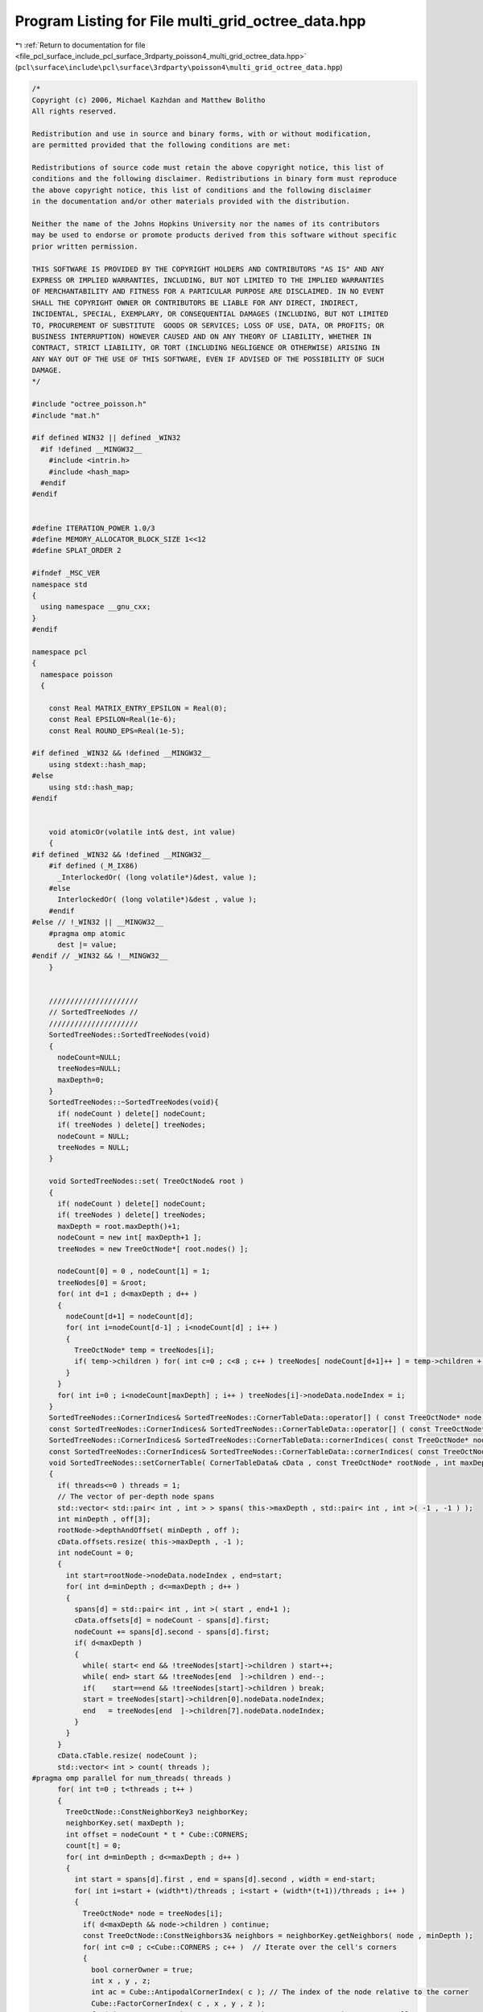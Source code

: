 
.. _program_listing_file_pcl_surface_include_pcl_surface_3rdparty_poisson4_multi_grid_octree_data.hpp:

Program Listing for File multi_grid_octree_data.hpp
===================================================

|exhale_lsh| :ref:`Return to documentation for file <file_pcl_surface_include_pcl_surface_3rdparty_poisson4_multi_grid_octree_data.hpp>` (``pcl\surface\include\pcl\surface\3rdparty\poisson4\multi_grid_octree_data.hpp``)

.. |exhale_lsh| unicode:: U+021B0 .. UPWARDS ARROW WITH TIP LEFTWARDS

.. code-block:: cpp

   /*
   Copyright (c) 2006, Michael Kazhdan and Matthew Bolitho
   All rights reserved.
   
   Redistribution and use in source and binary forms, with or without modification,
   are permitted provided that the following conditions are met:
   
   Redistributions of source code must retain the above copyright notice, this list of
   conditions and the following disclaimer. Redistributions in binary form must reproduce
   the above copyright notice, this list of conditions and the following disclaimer
   in the documentation and/or other materials provided with the distribution. 
   
   Neither the name of the Johns Hopkins University nor the names of its contributors
   may be used to endorse or promote products derived from this software without specific
   prior written permission. 
   
   THIS SOFTWARE IS PROVIDED BY THE COPYRIGHT HOLDERS AND CONTRIBUTORS "AS IS" AND ANY
   EXPRESS OR IMPLIED WARRANTIES, INCLUDING, BUT NOT LIMITED TO THE IMPLIED WARRANTIES 
   OF MERCHANTABILITY AND FITNESS FOR A PARTICULAR PURPOSE ARE DISCLAIMED. IN NO EVENT
   SHALL THE COPYRIGHT OWNER OR CONTRIBUTORS BE LIABLE FOR ANY DIRECT, INDIRECT,
   INCIDENTAL, SPECIAL, EXEMPLARY, OR CONSEQUENTIAL DAMAGES (INCLUDING, BUT NOT LIMITED
   TO, PROCUREMENT OF SUBSTITUTE  GOODS OR SERVICES; LOSS OF USE, DATA, OR PROFITS; OR
   BUSINESS INTERRUPTION) HOWEVER CAUSED AND ON ANY THEORY OF LIABILITY, WHETHER IN
   CONTRACT, STRICT LIABILITY, OR TORT (INCLUDING NEGLIGENCE OR OTHERWISE) ARISING IN
   ANY WAY OUT OF THE USE OF THIS SOFTWARE, EVEN IF ADVISED OF THE POSSIBILITY OF SUCH
   DAMAGE.
   */
   
   #include "octree_poisson.h"
   #include "mat.h"
   
   #if defined WIN32 || defined _WIN32
     #if !defined __MINGW32__
       #include <intrin.h>
       #include <hash_map>
     #endif
   #endif
   
   
   #define ITERATION_POWER 1.0/3
   #define MEMORY_ALLOCATOR_BLOCK_SIZE 1<<12
   #define SPLAT_ORDER 2
   
   #ifndef _MSC_VER
   namespace std
   {
     using namespace __gnu_cxx;
   }
   #endif
   
   namespace pcl
   {
     namespace poisson
     {
   
       const Real MATRIX_ENTRY_EPSILON = Real(0);
       const Real EPSILON=Real(1e-6);
       const Real ROUND_EPS=Real(1e-5);
   
   #if defined _WIN32 && !defined __MINGW32__
       using stdext::hash_map;
   #else
       using std::hash_map;
   #endif
   
   
       void atomicOr(volatile int& dest, int value)
       {
   #if defined _WIN32 && !defined __MINGW32__
       #if defined (_M_IX86)
         _InterlockedOr( (long volatile*)&dest, value );
       #else
         InterlockedOr( (long volatile*)&dest , value );
       #endif
   #else // !_WIN32 || __MINGW32__
       #pragma omp atomic
         dest |= value;
   #endif // _WIN32 && !__MINGW32__
       }
   
   
       /////////////////////
       // SortedTreeNodes //
       /////////////////////
       SortedTreeNodes::SortedTreeNodes(void)
       {
         nodeCount=NULL;
         treeNodes=NULL;
         maxDepth=0;
       }
       SortedTreeNodes::~SortedTreeNodes(void){
         if( nodeCount ) delete[] nodeCount;
         if( treeNodes ) delete[] treeNodes;
         nodeCount = NULL;
         treeNodes = NULL;
       }
   
       void SortedTreeNodes::set( TreeOctNode& root )
       {
         if( nodeCount ) delete[] nodeCount;
         if( treeNodes ) delete[] treeNodes;
         maxDepth = root.maxDepth()+1;
         nodeCount = new int[ maxDepth+1 ];
         treeNodes = new TreeOctNode*[ root.nodes() ];
   
         nodeCount[0] = 0 , nodeCount[1] = 1;
         treeNodes[0] = &root;
         for( int d=1 ; d<maxDepth ; d++ )
         {
           nodeCount[d+1] = nodeCount[d];
           for( int i=nodeCount[d-1] ; i<nodeCount[d] ; i++ )
           {
             TreeOctNode* temp = treeNodes[i];
             if( temp->children ) for( int c=0 ; c<8 ; c++ ) treeNodes[ nodeCount[d+1]++ ] = temp->children + c;
           }
         }
         for( int i=0 ; i<nodeCount[maxDepth] ; i++ ) treeNodes[i]->nodeData.nodeIndex = i;
       }
       SortedTreeNodes::CornerIndices& SortedTreeNodes::CornerTableData::operator[] ( const TreeOctNode* node ) { return cTable[ node->nodeData.nodeIndex + offsets[node->d] ]; }
       const SortedTreeNodes::CornerIndices& SortedTreeNodes::CornerTableData::operator[] ( const TreeOctNode* node ) const { return cTable[ node->nodeData.nodeIndex + offsets[node->d] ]; }
       SortedTreeNodes::CornerIndices& SortedTreeNodes::CornerTableData::cornerIndices( const TreeOctNode* node ) { return cTable[ node->nodeData.nodeIndex + offsets[node->d] ]; }
       const SortedTreeNodes::CornerIndices& SortedTreeNodes::CornerTableData::cornerIndices( const TreeOctNode* node ) const { return cTable[ node->nodeData.nodeIndex + offsets[node->d] ]; }
       void SortedTreeNodes::setCornerTable( CornerTableData& cData , const TreeOctNode* rootNode , int maxDepth , int threads ) const
       {
         if( threads<=0 ) threads = 1;
         // The vector of per-depth node spans
         std::vector< std::pair< int , int > > spans( this->maxDepth , std::pair< int , int >( -1 , -1 ) );
         int minDepth , off[3];
         rootNode->depthAndOffset( minDepth , off );
         cData.offsets.resize( this->maxDepth , -1 );
         int nodeCount = 0;
         {
           int start=rootNode->nodeData.nodeIndex , end=start;
           for( int d=minDepth ; d<=maxDepth ; d++ )
           {
             spans[d] = std::pair< int , int >( start , end+1 );
             cData.offsets[d] = nodeCount - spans[d].first;
             nodeCount += spans[d].second - spans[d].first;
             if( d<maxDepth )
             {
               while( start< end && !treeNodes[start]->children ) start++;
               while( end> start && !treeNodes[end  ]->children ) end--;
               if(    start==end && !treeNodes[start]->children ) break;
               start = treeNodes[start]->children[0].nodeData.nodeIndex;
               end   = treeNodes[end  ]->children[7].nodeData.nodeIndex;
             }
           }
         }
         cData.cTable.resize( nodeCount );
         std::vector< int > count( threads );
   #pragma omp parallel for num_threads( threads )
         for( int t=0 ; t<threads ; t++ )
         {
           TreeOctNode::ConstNeighborKey3 neighborKey;
           neighborKey.set( maxDepth );
           int offset = nodeCount * t * Cube::CORNERS;
           count[t] = 0;
           for( int d=minDepth ; d<=maxDepth ; d++ )
           {
             int start = spans[d].first , end = spans[d].second , width = end-start;
             for( int i=start + (width*t)/threads ; i<start + (width*(t+1))/threads ; i++ )
             {
               TreeOctNode* node = treeNodes[i];
               if( d<maxDepth && node->children ) continue;
               const TreeOctNode::ConstNeighbors3& neighbors = neighborKey.getNeighbors( node , minDepth );
               for( int c=0 ; c<Cube::CORNERS ; c++ )  // Iterate over the cell's corners
               {
                 bool cornerOwner = true;
                 int x , y , z;
                 int ac = Cube::AntipodalCornerIndex( c ); // The index of the node relative to the corner
                 Cube::FactorCornerIndex( c , x , y , z );
                 for( int cc=0 ; cc<Cube::CORNERS ; cc++ ) // Iterate over the corner's cells
                 {
                   int xx , yy , zz;
                   Cube::FactorCornerIndex( cc , xx , yy , zz );
                   xx += x , yy += y , zz += z;
                   if( neighbors.neighbors[xx][yy][zz] )
                     if( cc<ac || ( d<maxDepth && neighbors.neighbors[xx][yy][zz]->children ) )
                     {
                       int _d , _off[3];
                       neighbors.neighbors[xx][yy][zz]->depthAndOffset( _d , _off );
                       _off[0] >>= (d-minDepth) , _off[1] >>= (d-minDepth) , _off[2] >>= (d-minDepth);
                       if( _off[0]==off[0] && _off[1]==off[1] && _off[2]==off[2] )
                       {
                         cornerOwner = false;
                         break;
                       }
                       else fprintf( stderr , "[WARNING] How did we leave the subtree?\n" );
                     }
                 }
                 if( cornerOwner )
                 {
                   const TreeOctNode* n = node;
                   int d = n->depth();
                   do
                   {
                     const TreeOctNode::ConstNeighbors3& neighbors = neighborKey.neighbors[d];
                     // Set all the corner indices at the current depth
                     for( int cc=0 ; cc<Cube::CORNERS ; cc++ )
                     {
                       int xx , yy , zz;
                       Cube::FactorCornerIndex( cc , xx , yy , zz );
                       xx += x , yy += y , zz += z;
                       if( neighborKey.neighbors[d].neighbors[xx][yy][zz] )
                         cData[ neighbors.neighbors[xx][yy][zz] ][ Cube::AntipodalCornerIndex(cc) ] = count[t] + offset;
                     }
                     // If we are not at the root and the parent also has the corner
                     if( d==minDepth || n!=(n->parent->children+c) ) break;
                     n = n->parent;
                     d--;
                   }
                   while( 1 );
                   count[t]++;
                 }
               }
             }
           }
         }
         cData.cCount = 0;
         std::vector< int > offsets( threads+1 );
         offsets[0] = 0;
         for( int t=0 ; t<threads ; t++ ) cData.cCount += count[t] , offsets[t+1] = offsets[t] + count[t];
   #pragma omp parallel for num_threads( threads )
         for( int t=0 ; t<threads ; t++ )
           for( int d=minDepth ; d<=maxDepth ; d++ )
           {
             int start = spans[d].first , end = spans[d].second , width = end - start;
             for( int i=start + (width*t)/threads ; i<start+(width*(t+1))/threads ; i++ )
               for( int c=0 ; c<Cube::CORNERS ; c++ )
               {
                 int& idx = cData[ treeNodes[i] ][c];
                 if( idx<0 )
                 {
                   fprintf( stderr , "[ERROR] Found unindexed corner nodes[%d][%d] = %d (%d,%d)\n" , treeNodes[i]->nodeData.nodeIndex , c , idx , minDepth , maxDepth );
                   int _d , _off[3];
                   treeNodes[i]->depthAndOffset( _d , _off );
                   printf( "(%d [%d %d %d) <-> (%d [%d %d %d])\n" , minDepth , off[0] , off[1] , off[2] , _d , _off[0] , _off[1] , _off[2] );
                   printf( "[%d %d]\n" , spans[d].first , spans[d].second );
                   exit( 0 );
                 }
                 else
                 {
                   int div = idx / ( nodeCount*Cube::CORNERS );
                   int rem = idx % ( nodeCount*Cube::CORNERS );
                   idx = rem + offsets[div];
                 }
               }
           }
       }
       int SortedTreeNodes::getMaxCornerCount( const TreeOctNode* rootNode , int depth , int maxDepth , int threads ) const
       {
         if( threads<=0 ) threads = 1;
         int res = 1<<depth;
         std::vector< std::vector< int > > cornerCount( threads );
         for( int t=0 ; t<threads ; t++ ) cornerCount[t].resize( res*res*res , 0 );
   
   #pragma omp parallel for num_threads( threads )
         for( int t=0 ; t<threads ; t++ )
         {
           std::vector< int >& _cornerCount = cornerCount[t];
           TreeOctNode::ConstNeighborKey3 neighborKey;
           neighborKey.set( maxDepth );
           int start = nodeCount[depth] , end = nodeCount[maxDepth+1] , range = end-start;
           for( int i=(range*t)/threads ; i<(range*(t+1))/threads ; i++ )
           {
             TreeOctNode* node = treeNodes[start+i];
             int d , off[3];
             node->depthAndOffset( d , off );
             if( d<maxDepth && node->children ) continue;
   
             const TreeOctNode::ConstNeighbors3& neighbors = neighborKey.getNeighbors( node , depth );
             for( int c=0 ; c<Cube::CORNERS ; c++ )  // Iterate over the cell's corners
             {
               bool cornerOwner = true;
               int x , y , z;
               int ac = Cube::AntipodalCornerIndex( c ); // The index of the node relative to the corner
               Cube::FactorCornerIndex( c , x , y , z );
               for( int cc=0 ; cc<Cube::CORNERS ; cc++ ) // Iterate over the corner's cells
               {
                 int xx , yy , zz;
                 Cube::FactorCornerIndex( cc , xx , yy , zz );
                 xx += x , yy += y , zz += z;
                 if( neighbors.neighbors[xx][yy][zz] )
                   if( cc<ac || ( d<maxDepth && neighbors.neighbors[xx][yy][zz]->children ) )
                   {
                     cornerOwner = false;
                     break;
                   }
               }
               if( cornerOwner ) _cornerCount[ ( ( off[0]>>(d-depth) ) * res * res) + ( ( off[1]>>(d-depth) ) * res) + ( off[2]>>(d-depth) ) ]++;
             }
           }
         }
         int maxCount = 0;
         for( int i=0 ; i<res*res*res ; i++ )
         {
           int c = 0;
           for( int t=0 ; t<threads ; t++ ) c += cornerCount[t][i];
           maxCount = std::max< int >( maxCount , c );
         }
         return maxCount;
       }
       SortedTreeNodes::EdgeIndices& SortedTreeNodes::EdgeTableData::operator[] ( const TreeOctNode* node ) { return eTable[ node->nodeData.nodeIndex + offsets[node->d] ]; }
       const SortedTreeNodes::EdgeIndices& SortedTreeNodes::EdgeTableData::operator[] ( const TreeOctNode* node ) const { return eTable[ node->nodeData.nodeIndex + offsets[node->d] ]; }
       SortedTreeNodes::EdgeIndices& SortedTreeNodes::EdgeTableData::edgeIndices( const TreeOctNode* node ) { return eTable[ node->nodeData.nodeIndex + offsets[node->d] ]; }
       const SortedTreeNodes::EdgeIndices& SortedTreeNodes::EdgeTableData::edgeIndices( const TreeOctNode* node ) const { return eTable[ node->nodeData.nodeIndex + offsets[node->d] ]; }
       void SortedTreeNodes::setEdgeTable( EdgeTableData& eData , const TreeOctNode* rootNode , int maxDepth , int threads )
       {
         if( threads<=0 ) threads = 1;
         std::vector< std::pair< int , int > > spans( this->maxDepth , std::pair< int , int >( -1 , -1 ) );
   
         int minDepth , off[3];
         rootNode->depthAndOffset( minDepth , off );
         eData.offsets.resize( this->maxDepth , -1 );
         int nodeCount = 0;
         {
           int start=rootNode->nodeData.nodeIndex , end=start;
           for( int d=minDepth ; d<=maxDepth ; d++ )
           {
             spans[d] = std::pair< int , int >( start , end+1 );
             eData.offsets[d] = nodeCount - spans[d].first;
             nodeCount += spans[d].second - spans[d].first;
             if( d<maxDepth )
             {
               while( start< end && !treeNodes[start]->children ) start++;
               while( end> start && !treeNodes[end  ]->children ) end--;
               if(    start==end && !treeNodes[start]->children ) break;
               start = treeNodes[start]->children[0].nodeData.nodeIndex;
               end   = treeNodes[end  ]->children[7].nodeData.nodeIndex;
             }
           }
         }
         eData.eTable.resize( nodeCount );
         std::vector< int > count( threads );
   #pragma omp parallel for num_threads( threads )
         for( int t=0 ; t<threads ; t++ )
         {
           TreeOctNode::ConstNeighborKey3 neighborKey;
           neighborKey.set( maxDepth );
           int offset = nodeCount * t * Cube::EDGES;
           count[t] = 0;
           for( int d=minDepth ; d<=maxDepth ; d++ )
           {
             int start = spans[d].first , end = spans[d].second , width = end-start;
             for( int i=start + (width*t)/threads ; i<start + (width*(t+1))/threads ; i++ )
             {
               TreeOctNode* node = treeNodes[i];
               const TreeOctNode::ConstNeighbors3& neighbors = neighborKey.getNeighbors( node , minDepth );
   
               for( int e=0 ; e<Cube::EDGES ; e++ )
               {
                 bool edgeOwner = true;
                 int o , i , j;
                 Cube::FactorEdgeIndex( e , o , i , j );
                 int ac = Square::AntipodalCornerIndex( Square::CornerIndex( i , j ) );
                 for( int cc=0 ; cc<Square::CORNERS ; cc++ )
                 {
                   int ii , jj , x , y , z;
                   Square::FactorCornerIndex( cc , ii , jj );
                   ii += i , jj += j;
                   switch( o )
                   {
                   case 0: y = ii , z = jj , x = 1 ; break;
                   case 1: x = ii , z = jj , y = 1 ; break;
                   case 2: x = ii , y = jj , z = 1 ; break;
                   }
                   if( neighbors.neighbors[x][y][z] && cc<ac ) { edgeOwner = false ; break; }
                 }
                 if( edgeOwner )
                 {
                   // Set all edge indices
                   for( int cc=0 ; cc<Square::CORNERS ; cc++ )
                   {
                     int ii , jj , aii , ajj , x , y , z;
                     Square::FactorCornerIndex( cc , ii , jj );
                     Square::FactorCornerIndex( Square::AntipodalCornerIndex( cc ) , aii , ajj );
                     ii += i , jj += j;
                     switch( o )
                     {
                     case 0: y = ii , z = jj , x = 1 ; break;
                     case 1: x = ii , z = jj , y = 1 ; break;
                     case 2: x = ii , y = jj , z = 1 ; break;
                     }
                     if( neighbors.neighbors[x][y][z] )
                       eData[ neighbors.neighbors[x][y][z] ][ Cube::EdgeIndex( o , aii , ajj ) ] = count[t]+offset;
                   }
                   count[t]++;
                 }
               }
             }
           }
         }
         eData.eCount = 0;
         std::vector< int > offsets( threads+1 );
         offsets[0] = 0;
         for( int t=0 ; t<threads ; t++ ) eData.eCount += count[t] , offsets[t+1] = offsets[t] + count[t];
   #pragma omp parallel for num_threads( threads )
         for( int t=0 ; t<threads ; t++ )
           for( int d=minDepth ; d<=maxDepth ; d++ )
           {
             int start = spans[d].first , end = spans[d].second , width = end - start;
             for( int i=start + (width*t)/threads ; i<start+(width*(t+1))/threads ; i++ )
               for( int e=0 ; e<Cube::EDGES ; e++ )
               {
                 int& idx = eData[ treeNodes[i] ][e];
                 if( idx<0 ) fprintf( stderr , "[ERROR] Found unindexed edge %d (%d,%d)\n" , idx , minDepth , maxDepth ) , exit( 0 );
                 else
                 {
                   int div = idx / ( nodeCount*Cube::EDGES );
                   int rem = idx % ( nodeCount*Cube::EDGES );
                   idx = rem + offsets[div];
                 }
               }
           }
       }
       int SortedTreeNodes::getMaxEdgeCount( const TreeOctNode* rootNode , int depth , int threads ) const
       {
         if( threads<=0 ) threads = 1;
         int res = 1<<depth;
         std::vector< std::vector< int > > edgeCount( threads );
         for( int t=0 ; t<threads ; t++ ) edgeCount[t].resize( res*res*res , 0 );
   
   #pragma omp parallel for num_threads( threads )
         for( int t=0 ; t<threads ; t++ )
         {
           std::vector< int >& _edgeCount = edgeCount[t];
           TreeOctNode::ConstNeighborKey3 neighborKey;
           neighborKey.set( maxDepth-1 );
           int start = nodeCount[depth] , end = nodeCount[maxDepth] , range = end-start;
           for( int i=(range*t)/threads ; i<(range*(t+1))/threads ; i++ )
           {
             TreeOctNode* node = treeNodes[start+i];
             const TreeOctNode::ConstNeighbors3& neighbors = neighborKey.getNeighbors( node , depth );
             int d , off[3];
             node->depthAndOffset( d , off );
   
             for( int e=0 ; e<Cube::EDGES ; e++ )
             {
               bool edgeOwner = true;
               int o , i , j;
               Cube::FactorEdgeIndex( e , o , i , j );
               int ac = Square::AntipodalCornerIndex( Square::CornerIndex( i , j ) );
               for( int cc=0 ; cc<Square::CORNERS ; cc++ )
               {
                 int ii , jj , x , y , z;
                 Square::FactorCornerIndex( cc , ii , jj );
                 ii += i , jj += j;
                 switch( o )
                 {
                 case 0: y = ii , z = jj , x = 1 ; break;
                 case 1: x = ii , z = jj , y = 1 ; break;
                 case 2: x = ii , y = jj , z = 1 ; break;
                 }
                 if( neighbors.neighbors[x][y][z] && cc<ac ) { edgeOwner = false ; break; }
               }
               if( edgeOwner ) _edgeCount[ ( ( off[0]>>(d-depth) ) * res * res) + ( ( off[1]>>(d-depth) ) * res) + ( off[2]>>(d-depth) ) ]++;
             }
           }
         }
         int maxCount = 0;
         for( int i=0 ; i<res*res*res ; i++ )
         {
           int c = 0;
           for( int t=0 ; t<threads ; t++ ) c += edgeCount[t][i];
           maxCount = std::max< int >( maxCount , c );
         }
         return maxCount;
       }
   
   
   
       //////////////////
       // TreeNodeData //
       //////////////////
       int TreeNodeData::UseIndex=1;
       TreeNodeData::TreeNodeData( void )
       {
         if( UseIndex )
         {
           nodeIndex = -1;
           centerWeightContribution=0;
         }
         else mcIndex=0;
         normalIndex = -1;
         constraint = solution = 0;
         pointIndex = -1;
       }
       TreeNodeData::~TreeNodeData( void ) { }
   
   
       ////////////
       // Octree //
       ////////////
       template<int Degree>
       double Octree<Degree>::maxMemoryUsage=0;
   
   
   
       template<int Degree>
       double Octree<Degree>::MemoryUsage(void){
         double mem = 0;//double( MemoryInfo::Usage() ) / (1<<20);
         if(mem>maxMemoryUsage){maxMemoryUsage=mem;}
         return mem;
       }
   
       template<int Degree>
       Octree<Degree>::Octree(void)
       {
         threads = 1;
         radius = 0;
         width = 0;
         postNormalSmooth = 0;
         _constrainValues = false;
       }
   
       template<int Degree>
       int Octree<Degree>::NonLinearSplatOrientedPoint( TreeOctNode* node , const Point3D<Real>& position , const Point3D<Real>& normal )
       {
         double x , dxdy , dxdydz , dx[DIMENSION][SPLAT_ORDER+1];
         int off[3];
         TreeOctNode::Neighbors3& neighbors = neighborKey.setNeighbors( node );
         double width;
         Point3D<Real> center;
         Real w;
         node->centerAndWidth( center , w );
         width=w;
         for( int i=0 ; i<3 ; i++ )
         {
   #if SPLAT_ORDER==2
           off[i] = 0;
           x = ( center[i] - position[i] - width ) / width;
           dx[i][0] = 1.125+1.500*x+0.500*x*x;
           x = ( center[i] - position[i] ) / width;
           dx[i][1] = 0.750        -      x*x;
   
           dx[i][2] = 1. - dx[i][1] - dx[i][0];
   #elif SPLAT_ORDER==1
           x = ( position[i] - center[i] ) / width;
           if( x<0 )
           {
             off[i] = 0;
             dx[i][0] = -x;
           }
           else
           {
             off[i] = 1;
             dx[i][0] = 1. - x;
           }
           dx[i][1] = 1. - dx[i][0];
   #elif SPLAT_ORDER==0
           off[i] = 1;
           dx[i][0] = 1.;
   #else
   #     error Splat order not supported
   #endif // SPLAT_ORDER
         }
         for( int i=off[0] ; i<=off[0]+SPLAT_ORDER ; i++ ) for( int j=off[1] ; j<=off[1]+SPLAT_ORDER ; j++ )
         {
           dxdy = dx[0][i] * dx[1][j];
           for( int k=off[2] ; k<=off[2]+SPLAT_ORDER ; k++ )
             if( neighbors.neighbors[i][j][k] )
             {
               dxdydz = dxdy * dx[2][k];
               TreeOctNode* _node = neighbors.neighbors[i][j][k];
               int idx =_node->nodeData.normalIndex;
               if( idx<0 )
               {
                 Point3D<Real> n;
                 n[0] = n[1] = n[2] = 0;
                 _node->nodeData.nodeIndex = 0;
                 idx = _node->nodeData.normalIndex = int(normals->size());
                 normals->push_back(n);
               }
               (*normals)[idx] += normal * Real( dxdydz );
             }
         }
         return 0;
       }
       template<int Degree>
       Real Octree<Degree>::NonLinearSplatOrientedPoint( const Point3D<Real>& position , const Point3D<Real>& normal , int splatDepth , Real samplesPerNode ,
                                                         int minDepth , int maxDepth )
       {
         double dx;
         Point3D<Real> n;
         TreeOctNode* temp;
         int cnt=0;
         double width;
         Point3D< Real > myCenter;
         Real myWidth;
         myCenter[0] = myCenter[1] = myCenter[2] = Real(0.5);
         myWidth = Real(1.0);
   
         temp = &tree;
         while( temp->depth()<splatDepth )
         {
           if( !temp->children )
           {
             fprintf( stderr , "Octree<Degree>::NonLinearSplatOrientedPoint error\n" );
             return -1;
           }
           int cIndex=TreeOctNode::CornerIndex(myCenter,position);
           temp=&temp->children[cIndex];
           myWidth/=2;
           if(cIndex&1) myCenter[0] += myWidth/2;
           else     myCenter[0] -= myWidth/2;
           if(cIndex&2) myCenter[1] += myWidth/2;
           else     myCenter[1] -= myWidth/2;
           if(cIndex&4) myCenter[2] += myWidth/2;
           else     myCenter[2] -= myWidth/2;
         }
         Real alpha,newDepth;
         NonLinearGetSampleDepthAndWeight( temp , position , samplesPerNode , newDepth , alpha );
   
         if( newDepth<minDepth ) newDepth=Real(minDepth);
         if( newDepth>maxDepth ) newDepth=Real(maxDepth);
         int topDepth=int(ceil(newDepth));
   
         dx = 1.0-(topDepth-newDepth);
         if( topDepth<=minDepth )
         {
           topDepth=minDepth;
           dx=1;
         }
         else if( topDepth>maxDepth )
         {
           topDepth=maxDepth;
           dx=1;
         }
         while( temp->depth()>topDepth ) temp=temp->parent;
         while( temp->depth()<topDepth )
         {
           if(!temp->children) temp->initChildren();
           int cIndex=TreeOctNode::CornerIndex(myCenter,position);
           temp=&temp->children[cIndex];
           myWidth/=2;
           if(cIndex&1) myCenter[0] += myWidth/2;
           else     myCenter[0] -= myWidth/2;
           if(cIndex&2) myCenter[1] += myWidth/2;
           else     myCenter[1] -= myWidth/2;
           if(cIndex&4) myCenter[2] += myWidth/2;
           else     myCenter[2] -= myWidth/2;
         }
         width = 1.0 / ( 1<<temp->depth() );
         n = normal * alpha / Real( pow( width , 3 ) ) * Real( dx );
         NonLinearSplatOrientedPoint( temp , position , n );
         if( fabs(1.0-dx) > EPSILON )
         {
           dx = Real(1.0-dx);
           temp = temp->parent;
           width = 1.0 / ( 1<<temp->depth() );
   
           n = normal * alpha / Real( pow( width , 3 ) ) * Real( dx );
           NonLinearSplatOrientedPoint( temp , position , n );
         }
         return alpha;
       }
       template<int Degree>
       void Octree<Degree>::NonLinearGetSampleDepthAndWeight(TreeOctNode* node,const Point3D<Real>& position,Real samplesPerNode,Real& depth,Real& weight){
         TreeOctNode* temp=node;
         weight = Real(1.0)/NonLinearGetSampleWeight(temp,position);
         if( weight>=samplesPerNode ) depth=Real( temp->depth() + log( weight / samplesPerNode ) / log(double(1<<(DIMENSION-1))) );
         else
         {
           Real oldAlpha,newAlpha;
           oldAlpha=newAlpha=weight;
           while( newAlpha<samplesPerNode && temp->parent )
           {
             temp=temp->parent;
             oldAlpha=newAlpha;
             newAlpha=Real(1.0)/NonLinearGetSampleWeight(temp,position);
           }
           depth = Real( temp->depth() + log( newAlpha / samplesPerNode ) / log( newAlpha / oldAlpha ) );
         }
         weight=Real(pow(double(1<<(DIMENSION-1)),-double(depth)));
       }
   
       template<int Degree>
       Real Octree<Degree>::NonLinearGetSampleWeight( TreeOctNode* node , const Point3D<Real>& position )
       {
         Real weight=0;
         double x,dxdy,dx[DIMENSION][3];
         TreeOctNode::Neighbors3& neighbors=neighborKey.setNeighbors( node );
         double width;
         Point3D<Real> center;
         Real w;
         node->centerAndWidth(center,w);
         width=w;
   
         for( int i=0 ; i<DIMENSION ; i++ )
         {
           x = ( center[i] - position[i] - width ) / width;
           dx[i][0] = 1.125 + 1.500*x + 0.500*x*x;
           x = ( center[i] - position[i] ) / width;
           dx[i][1] = 0.750           -       x*x;
   
           dx[i][2] = 1.0 - dx[i][1] - dx[i][0];
         }
   
         for( int i=0 ; i<3 ; i++ ) for( int j=0 ; j<3 ; j++ )
         {
           dxdy = dx[0][i] * dx[1][j];
           for( int k=0 ; k<3 ; k++ ) if( neighbors.neighbors[i][j][k] )
             weight += Real( dxdy * dx[2][k] * neighbors.neighbors[i][j][k]->nodeData.centerWeightContribution );
         }
         return Real( 1.0 / weight );
       }
   
       template<int Degree>
       int Octree<Degree>::NonLinearUpdateWeightContribution( TreeOctNode* node , const Point3D<Real>& position , Real weight )
       {
         TreeOctNode::Neighbors3& neighbors = neighborKey.setNeighbors( node );
         double x,dxdy,dx[DIMENSION][3];
         double width;
         Point3D<Real> center;
         Real w;
         node->centerAndWidth( center , w );
         width=w;
         const double SAMPLE_SCALE = 1. / ( 0.125 * 0.125 + 0.75 * 0.75 + 0.125 * 0.125 );
   
         for( int i=0 ; i<DIMENSION ; i++ )
         {
           x = ( center[i] - position[i] - width ) / width;
           dx[i][0] = 1.125 + 1.500*x + 0.500*x*x;
           x = ( center[i] - position[i] ) / width;
           dx[i][1] = 0.750           -       x*x;
           dx[i][2] = 1. - dx[i][1] - dx[i][0];
           // Note that we are splatting along a co-dimension one manifold, so uniform point samples
           // do not generate a unit sample weight.
           dx[i][0] *= SAMPLE_SCALE;
         }
   
         for( int i=0 ; i<3 ; i++ ) for( int j=0 ; j<3 ; j++ )
         {
           dxdy = dx[0][i] * dx[1][j] * weight;
           for( int k=0 ; k<3 ; k++ ) if( neighbors.neighbors[i][j][k] )
             neighbors.neighbors[i][j][k]->nodeData.centerWeightContribution += Real( dxdy * dx[2][k] );
         }
         return 0;
       }
   
       template< int Degree > template<typename PointNT> int
       Octree<Degree>::setTree( boost::shared_ptr<const pcl::PointCloud<PointNT> > input_, int maxDepth , int minDepth ,
                                int kernelDepth , Real samplesPerNode , Real scaleFactor , Point3D<Real>& center , Real& scale ,
                                int useConfidence , Real constraintWeight , bool adaptiveWeights )
       {
         _minDepth = std::min< int >( std::max< int >( 0 , minDepth ) , maxDepth );
         _constrainValues = (constraintWeight>0);
         double pointWeightSum = 0;
         Point3D<Real> min , max , position , normal , myCenter;
         Real myWidth;
         int i , cnt=0;
         TreeOctNode* temp;
         int splatDepth=0;
   
         TreeNodeData::UseIndex = 1;
         neighborKey.set( maxDepth );
         splatDepth = kernelDepth;
         if( splatDepth<0 ) splatDepth = 0;
   
   
         tree.setFullDepth( _minDepth );
         // Read through once to get the center and scale
         while (cnt != input_->size ())
         {
           Point3D< Real > p;
           p[0] = input_->points[cnt].x;
           p[1] = input_->points[cnt].y;
           p[2] = input_->points[cnt].z;
   
           for (i = 0; i < DIMENSION; i++)
           {
             if( !cnt || p[i]<min[i] ) min[i] = p[i];
             if( !cnt || p[i]>max[i] ) max[i] = p[i];
           }
           cnt++;
         }
   
         scale = std::max< Real >( max[0]-min[0] , std::max< Real >( max[1]-min[1] , max[2]-min[2] ) );
         center = ( max+min ) /2;
   
         scale *= scaleFactor;
         for( i=0 ; i<DIMENSION ; i++ ) center[i] -= scale/2;
         if( splatDepth>0 )
         {
           cnt = 0;
           while (cnt != input_->size ())
           {
             position[0] = input_->points[cnt].x;
             position[1] = input_->points[cnt].y;
             position[2] = input_->points[cnt].z;
             normal[0] = input_->points[cnt].normal_x;
             normal[1] = input_->points[cnt].normal_y;
             normal[2] = input_->points[cnt].normal_z;
   
             for( i=0 ; i<DIMENSION ; i++ ) position[i] = ( position[i]-center[i] ) / scale;
             myCenter[0] = myCenter[1] = myCenter[2] = Real(0.5);
             myWidth = Real(1.0);
             for( i=0 ; i<DIMENSION ; i++ ) if( position[i]<myCenter[i]-myWidth/2 || position[i]>myCenter[i]+myWidth/2 ) break;
             if( i!=DIMENSION ) continue;
             Real weight=Real( 1. );
             if( useConfidence ) weight = Real( Length(normal) );
             temp = &tree;
             int d=0;
             while( d<splatDepth )
             {
               NonLinearUpdateWeightContribution( temp , position , weight );
               if( !temp->children ) temp->initChildren();
               int cIndex=TreeOctNode::CornerIndex(myCenter,position);
               temp=&temp->children[cIndex];
               myWidth/=2;
               if(cIndex&1) myCenter[0] += myWidth/2;
               else     myCenter[0] -= myWidth/2;
               if(cIndex&2) myCenter[1] += myWidth/2;
               else     myCenter[1] -= myWidth/2;
               if(cIndex&4) myCenter[2] += myWidth/2;
               else     myCenter[2] -= myWidth/2;
               d++;
             }
             NonLinearUpdateWeightContribution( temp , position , weight );
             cnt++;
           }
         }
   
         normals = new std::vector< Point3D<Real> >();
         cnt=0;
         while (cnt != input_->size ())
         {
           position[0] = input_->points[cnt].x;
           position[1] = input_->points[cnt].y;
           position[2] = input_->points[cnt].z;
           normal[0] = input_->points[cnt].normal_x;
           normal[1] = input_->points[cnt].normal_y;
           normal[2] = input_->points[cnt].normal_z;
           cnt ++;
           for( i=0 ; i<DIMENSION ; i++ ) position[i] = ( position[i]-center[i] ) / scale;
           myCenter[0] = myCenter[1] = myCenter[2] = Real(0.5);
           myWidth = Real(1.0);
           for( i=0 ; i<DIMENSION ; i++ ) if(position[i]<myCenter[i]-myWidth/2 || position[i]>myCenter[i]+myWidth/2) break;
           if( i!=DIMENSION ) continue;
           Real l = Real( Length( normal ) );
           if( l!=l || l<=EPSILON ) continue;
           if( !useConfidence ) normal /= l;
   
           l = Real(1.);
           Real pointWeight = Real(1.f);
           if( samplesPerNode>0 && splatDepth )
           {
             pointWeight = NonLinearSplatOrientedPoint( position , normal , splatDepth , samplesPerNode , _minDepth , maxDepth );
           }
           else
           {
             Real alpha=1;
             temp = &tree;
             int d=0;
             if( splatDepth )
             {
               while( d<splatDepth )
               {
                 int cIndex=TreeOctNode::CornerIndex(myCenter,position);
                 temp=&temp->children[cIndex];
                 myWidth/=2;
                 if(cIndex&1) myCenter[0]+=myWidth/2;
                 else     myCenter[0]-=myWidth/2;
                 if(cIndex&2) myCenter[1]+=myWidth/2;
                 else     myCenter[1]-=myWidth/2;
                 if(cIndex&4) myCenter[2]+=myWidth/2;
                 else     myCenter[2]-=myWidth/2;
                 d++;
               }
               alpha = NonLinearGetSampleWeight( temp , position );
             }
             for( i=0 ; i<DIMENSION ; i++ ) normal[i]*=alpha;
             while( d<maxDepth )
             {
               if(!temp->children){temp->initChildren();}
               int cIndex=TreeOctNode::CornerIndex(myCenter,position);
               temp=&temp->children[cIndex];
               myWidth/=2;
               if(cIndex&1) myCenter[0]+=myWidth/2;
               else     myCenter[0]-=myWidth/2;
               if(cIndex&2) myCenter[1]+=myWidth/2;
               else     myCenter[1]-=myWidth/2;
               if(cIndex&4) myCenter[2]+=myWidth/2;
               else     myCenter[2]-=myWidth/2;
               d++;
             }
             NonLinearSplatOrientedPoint( temp , position , normal );
             pointWeight = alpha;
           }
           pointWeight = 1;
           pointWeightSum += pointWeight;
           if( _constrainValues )
           {
             int d = 0;
             TreeOctNode* temp = &tree;
             myCenter[0] = myCenter[1] = myCenter[2] = Real(0.5);
             myWidth = Real(1.0);
             while( 1 )
             {
               int idx = temp->nodeData.pointIndex;
               if( idx==-1 )
               {
                 Point3D< Real > p;
                 p[0] = p[1] = p[2] = 0;
                 idx = int( _points.size() );
                 _points.push_back( PointData( position*pointWeight , pointWeight ) );
                 temp->nodeData.pointIndex = idx;
               }
               else
               {
                 _points[idx].weight += pointWeight;
                 _points[idx].position += position * pointWeight;
               }
   
               int cIndex = TreeOctNode::CornerIndex( myCenter , position );
               if( !temp->children ) break;
               temp = &temp->children[cIndex];
               myWidth /= 2;
               if( cIndex&1 ) myCenter[0] += myWidth/2;
               else       myCenter[0] -= myWidth/2;
               if( cIndex&2 ) myCenter[1] += myWidth/2;
               else       myCenter[1] -= myWidth/2;
               if( cIndex&4 ) myCenter[2] += myWidth/2;
               else       myCenter[2] -= myWidth/2;
               d++;
             }
           }
         }
   
   
         if( _constrainValues )
           for( TreeOctNode* n=tree.nextNode() ; n ; n=tree.nextNode(n) )
             if( n->nodeData.pointIndex!=-1 )
             {
               int idx = n->nodeData.pointIndex;
               _points[idx].position /= _points[idx].weight;
               if( adaptiveWeights ) _points[idx].weight *= (1<<n->d);
               else                  _points[idx].weight *= (1<<maxDepth);
               _points[idx].weight *= Real( constraintWeight / pointWeightSum );
             }
   #if FORCE_NEUMANN_FIELD
         for( TreeOctNode* node=tree.nextNode() ; node ; node=tree.nextNode( node ) )
         {
           int d , off[3] , res;
           node->depthAndOffset( d , off );
           res = 1<<d;
           if( node->nodeData.normalIndex<0 ) continue;
           Point3D< Real >& normal = (*normals)[node->nodeData.normalIndex];
           for( int d=0 ; d<3 ; d++ ) if( off[d]==0 || off[d]==res-1 ) normal[d] = 0;
         }
   #endif // FORCE_NEUMANN_FIELD
         _sNodes.set( tree );
   
   
         return cnt;
       }
   
   
       template<int Degree>
       void Octree<Degree>::setBSplineData( int maxDepth , Real normalSmooth , bool reflectBoundary )
       {
         radius = 0.5 + 0.5 * Degree;
         width=int(double(radius+0.5-EPSILON)*2);
         if( normalSmooth>0 ) postNormalSmooth = normalSmooth;
         fData.set( maxDepth , true , reflectBoundary );
       }
   
       template<int Degree>
       void Octree<Degree>::finalize( void )
       {
         int maxDepth = tree.maxDepth( );
         TreeOctNode::NeighborKey5 nKey;
         nKey.set( maxDepth );
         for( int d=maxDepth ; d>0 ; d-- )
           for( TreeOctNode* node=tree.nextNode() ; node ; node=tree.nextNode( node ) )
             if( node->d==d )
             {
               int xStart=0 , xEnd=5 , yStart=0 , yEnd=5 , zStart=0 , zEnd=5;
               int c = int( node - node->parent->children );
               int x , y , z;
               Cube::FactorCornerIndex( c , x , y , z );
               if( x ) xStart = 1;
               else    xEnd   = 4;
               if( y ) yStart = 1;
               else    yEnd   = 4;
               if( z ) zStart = 1;
               else    zEnd   = 4;
               nKey.setNeighbors( node->parent , xStart , xEnd , yStart , yEnd , zStart , zEnd );
             }
         _sNodes.set( tree );
         MemoryUsage();
       }
       template< int Degree >
       Real Octree< Degree >::GetValue( const PointInfo points[3][3][3] , const bool hasPoints[3][3] , const int d[3] ) const
       {
         double v = 0.;
         const int min[] = { std::max<int>( 0 , d[0]+0 ) , std::max<int>( 0 , d[1]+0 ) , std::max<int>( 0 , d[2]+0 ) };
         const int max[] = { std::min<int>( 2 , d[0]+2 ) , std::min<int>( 2 , d[1]+2 ) , std::min<int>( 2 , d[2]+2 ) };
         for( int i=min[0] ; i<=max[0] ; i++ ) for( int j=min[1] ; j<=max[1] ; j++ )
         {
           if( !hasPoints[i][j] ) continue;
           const PointInfo* pInfo = points[i][j];
           int ii = -d[0]+i;
           int jj = -d[1]+j;
           for( int k=min[2] ; k<=max[2] ; k++ )
             if( pInfo[k].weightedValue )
               v += pInfo[k].splineValues[0][ii] * pInfo[k].splineValues[1][jj] * pInfo[k].splineValues[2][-d[2]+k];
         }
         return Real( v );
       }
       template<int Degree>
       Real Octree<Degree>::GetLaplacian( const int idx[DIMENSION] ) const
       {
         return Real( fData.vvDotTable[idx[0]] * fData.vvDotTable[idx[1]] * fData.vvDotTable[idx[2]] * (fData.ddDotTable[idx[0]]+fData.ddDotTable[idx[1]]+fData.ddDotTable[idx[2]] ) );
       }
       template< int Degree >
       Real Octree< Degree >::GetLaplacian( const TreeOctNode* node1 , const TreeOctNode* node2 ) const
       {
         int symIndex[] =
         {
           BSplineData< Degree , Real >::SymmetricIndex( node1->off[0] , node2->off[0] ) ,
           BSplineData< Degree , Real >::SymmetricIndex( node1->off[1] , node2->off[1] ) ,
           BSplineData< Degree , Real >::SymmetricIndex( node1->off[2] , node2->off[2] )
         };
         return GetLaplacian( symIndex );
       }
       template< int Degree >
       Real Octree< Degree >::GetDivergence( const TreeOctNode* node1 , const TreeOctNode* node2 , const Point3D< Real >& normal1 ) const
       {
         int symIndex[] =
         {
           BSplineData< Degree , Real >::SymmetricIndex( node1->off[0] , node2->off[0] ) ,
           BSplineData< Degree , Real >::SymmetricIndex( node1->off[1] , node2->off[1] ) ,
           BSplineData< Degree , Real >::SymmetricIndex( node1->off[2] , node2->off[2] ) ,
         };
         int aSymIndex[] =
         {
     #if GRADIENT_DOMAIN_SOLUTION
           // Take the dot-product of the vector-field with the gradient of the basis function
           fData.Index( node2->off[0] , node1->off[0] ) ,
           fData.Index( node2->off[1] , node1->off[1] ) ,
           fData.Index( node2->off[2] , node1->off[2] )
     #else // !GRADIENT_DOMAIN_SOLUTION
           // Take the dot-product of the divergence of the vector-field with the basis function
           fData.Index( node1->off[0] , node2->off[0] ) ,
           fData.Index( node1->off[1] , node2->off[1] ) ,
           fData.Index( node1->off[2] , node2->off[2] )
     #endif // GRADIENT_DOMAIN_SOLUTION
         };
         double dot = fData.vvDotTable[symIndex[0]] * fData.vvDotTable[symIndex[1]] * fData.vvDotTable[symIndex[2]];
   #if GRADIENT_DOMAIN_SOLUTION
         return  Real( dot * ( fData.dvDotTable[aSymIndex[0]]*normal1[0] + fData.dvDotTable[aSymIndex[1]]*normal1[1] + fData.dvDotTable[aSymIndex[2]]*normal1[2] ) );
   #else // !GRADIENT_DOMAIN_SOLUTION
         return -Real( dot * ( fData.dvDotTable[aSymIndex[0]]*normal1[0] + fData.dvDotTable[aSymIndex[1]]*normal1[1] + fData.dvDotTable[aSymIndex[2]]*normal1[2] ) );
   #endif // GRADIENT_DOMAIN_SOLUTION
       }
       template< int Degree >
       Real Octree< Degree >::GetDivergenceMinusLaplacian( const TreeOctNode* node1 , const TreeOctNode* node2 , Real value1 , const Point3D<Real>& normal1 ) const
       {
         int symIndex[] =
         {
           BSplineData< Degree , Real >::SymmetricIndex( node1->off[0] , node2->off[0] ) ,
           BSplineData< Degree , Real >::SymmetricIndex( node1->off[1] , node2->off[1] ) ,
           BSplineData< Degree , Real >::SymmetricIndex( node1->off[2] , node2->off[2] )
         };
         int aSymIndex[] =
         {
     #if GRADIENT_DOMAIN_SOLUTION
           // Take the dot-product of the vector-field with the gradient of the basis function
           fData.Index( node2->off[0] , node1->off[0] ) ,
           fData.Index( node2->off[1] , node1->off[1] ) ,
           fData.Index( node2->off[2] , node1->off[2] )
     #else // !GRADIENT_DOMAIN_SOLUTION
           // Take the dot-product of the divergence of the vector-field with the basis function
           fData.Index( node1->off[0] , node2->off[0] ) ,
           fData.Index( node1->off[1] , node2->off[1] ) ,
           fData.Index( node1->off[2] , node2->off[2] )
     #endif // GRADIENT_DOMAIN_SOLUTION
         };
         double dot = fData.vvDotTable[symIndex[0]] * fData.vvDotTable[symIndex[1]] * fData.vvDotTable[symIndex[2]];
         return Real( dot *
                      (
                  #if GRADIENT_DOMAIN_SOLUTION
                        - ( fData.ddDotTable[ symIndex[0]]            + fData.ddDotTable[ symIndex[1]]            + fData.ddDotTable[ symIndex[2]] ) * value1
                        + ( fData.dvDotTable[aSymIndex[0]]*normal1[0] + fData.dvDotTable[aSymIndex[1]]*normal1[1] + fData.dvDotTable[aSymIndex[2]]*normal1[2] )
                  #else // !GRADIENT_DOMAIN_SOLUTION
                        - ( fData.ddDotTable[ symIndex[0]]            + fData.ddDotTable[ symIndex[1]]            + fData.ddDotTable[ symIndex[2]] ) * value1
                        - ( fData.dvDotTable[aSymIndex[0]]*normal1[0] + fData.dvDotTable[aSymIndex[1]]*normal1[1] + fData.dvDotTable[aSymIndex[2]]*normal1[2] )
                  #endif // GRADIENT_DOMAIN_SOLUTION
                        )
                      );
       }
       template< int Degree >
       void Octree< Degree >::SetMatrixRowBounds( const TreeOctNode* node , int rDepth , const int rOff[3] , int& xStart , int& xEnd , int& yStart , int& yEnd , int& zStart , int& zEnd ) const
       {
         xStart = 0 , yStart = 0 , zStart = 0 , xEnd = 5 , yEnd = 5 , zEnd = 5;
         int depth , off[3];
         node->depthAndOffset( depth , off );
         int width = 1 << ( depth-rDepth );
         off[0] -= rOff[0] << ( depth-rDepth ) , off[1] -= rOff[1] << ( depth-rDepth ) , off[2] -= rOff[2] << ( depth-rDepth );
         if( off[0]<0 ) xStart = -off[0];
         if( off[1]<0 ) yStart = -off[1];
         if( off[2]<0 ) zStart = -off[2];
         if( off[0]>=width ) xEnd = 4 - ( off[0]-width );
         if( off[1]>=width ) yEnd = 4 - ( off[1]-width );
         if( off[2]>=width ) zEnd = 4 - ( off[2]-width );
       }
       template< int Degree >
       int Octree< Degree >::GetMatrixRowSize( const OctNode< TreeNodeData , Real >::Neighbors5& neighbors5 ) const { return GetMatrixRowSize( neighbors5 , 0 , 5 , 0 , 5 , 0 , 5 ); }
       template< int Degree >
       int Octree< Degree >::GetMatrixRowSize( const OctNode< TreeNodeData , Real >::Neighbors5& neighbors5 , int xStart , int xEnd , int yStart , int yEnd , int zStart , int zEnd ) const
       {
         int count = 0;
         for( int x=xStart ; x<=2 ; x++ )
           for( int y=yStart ; y<yEnd ; y++ )
             if( x==2 && y>2 ) continue;
             else for( int z=zStart ; z<zEnd ; z++ )
               if( x==2 && y==2 && z>2 ) continue;
               else if( neighbors5.neighbors[x][y][z] && neighbors5.neighbors[x][y][z]->nodeData.nodeIndex>=0 )
                 count++;
         return count;
       }
       template< int Degree >
       int Octree< Degree >::SetMatrixRow( const OctNode< TreeNodeData , Real >::Neighbors5& neighbors5 , MatrixEntry< float >* row , int offset , const double stencil[5][5][5] ) const
       {
         return SetMatrixRow( neighbors5 , row , offset , stencil , 0 , 5 , 0 , 5 , 0 , 5 );
       }
       template< int Degree >
       int Octree< Degree >::SetMatrixRow( const OctNode< TreeNodeData , Real >::Neighbors5& neighbors5 , MatrixEntry< float >* row , int offset , const double stencil[5][5][5] , int xStart , int xEnd , int yStart , int yEnd , int zStart , int zEnd ) const
       {
         bool hasPoints[3][3];
         Real diagonal = 0;
         PointInfo samples[3][3][3];
   
         int count = 0;
         const TreeOctNode* node = neighbors5.neighbors[2][2][2];
         int index[] = { int( node->off[0] ) , int( node->off[1] ), int( node->off[2] ) };
   
         if( _constrainValues )
         {
           int d , idx[3];
           node->depthAndOffset( d , idx );
           idx[0] = BinaryNode< double >::CenterIndex( d , idx[0] );
           idx[1] = BinaryNode< double >::CenterIndex( d , idx[1] );
           idx[2] = BinaryNode< double >::CenterIndex( d , idx[2] );
           for( int j=0 ; j<3 ; j++ ) for( int k=0 ; k<3 ; k++ )
           {
             hasPoints[j][k] = false;
             for( int l=0 ; l<3 ; l++ )
             {
               const TreeOctNode* _node = neighbors5.neighbors[j+1][k+1][l+1];
               if( _node && _node->nodeData.pointIndex!=-1 )
               {
                 const PointData& pData = _points[ _node->nodeData.pointIndex ];
                 PointInfo& pointInfo = samples[j][k][l];
                 Real weight = pData.weight;
                 Point3D< Real > p = pData.position;
                 for( int s=0 ; s<3 ; s++ )
                 {
                   pointInfo.splineValues[0][s] = float( fData.baseBSplines[ idx[0]+j-s][s]( p[0] ) );
                   pointInfo.splineValues[1][s] = float( fData.baseBSplines[ idx[1]+k-s][s]( p[1] ) );
                   pointInfo.splineValues[2][s] = float( fData.baseBSplines[ idx[2]+l-s][s]( p[2] ) );
                 }
                 float value = pointInfo.splineValues[0][j] * pointInfo.splineValues[1][k] * pointInfo.splineValues[2][l];
                 diagonal += value * value * weight;
                 pointInfo.weightedValue  = value * weight;
                 for( int s=0 ; s<3 ; s++ ) pointInfo.splineValues[0][s] *= pointInfo.weightedValue;
                 hasPoints[j][k] = true;
               }
               else samples[j][k][l].weightedValue = 0;
             }
           }
         }
   
         bool isInterior;
         int d , off[3];
         neighbors5.neighbors[2][2][2]->depthAndOffset( d , off );
         int mn = 2 , mx = (1<<d)-2;
         isInterior = ( off[0]>=mn && off[0]<mx && off[1]>=mn && off[1]<mx && off[2]>=mn && off[2]<mx );
         for( int x=xStart ; x<=2 ; x++ )
           for( int y=yStart ; y<yEnd ; y++ )
             if( x==2 && y>2 ) continue;
             else for( int z=zStart ; z<zEnd ; z++ )
               if( x==2 && y==2 && z>2 ) continue;
               else if( neighbors5.neighbors[x][y][z] && neighbors5.neighbors[x][y][z]->nodeData.nodeIndex>=0 )
               {
                 const TreeOctNode* _node = neighbors5.neighbors[x][y][z];
                 int _index[] = { int( _node->off[0] ) , int( _node->off[1] ), int( _node->off[2] ) };
                 Real temp;
                 if( isInterior ) temp = Real( stencil[x][y][z] );
                 else             temp = GetLaplacian( node , _node );
                 if( _constrainValues )
                 {
                   int _d[] = { _index[0]-index[0] , _index[1]-index[1] , _index[2]-index[2] };
                   if( x==2 && y==2 && z==2 ) temp += diagonal;
                   else                       temp += GetValue( samples , hasPoints , _d );
                 }
                 if( x==2 && y==2 && z==2 ) temp /= 2;
                 if( fabs(temp)>MATRIX_ENTRY_EPSILON )
                 {
                   row[count].N = _node->nodeData.nodeIndex-offset;
                   row[count].Value = temp;
                   count++;
                 }
               }
         return count;
       }
       template< int Degree >
       void Octree< Degree >::SetDivergenceStencil( int depth , Point3D< double > *stencil , bool scatter ) const
       {
         int offset[] = { 2 , 2 , 2 };
         short d , off[3];
         TreeOctNode::Index( depth , offset , d , off );
         int index1[3] , index2[3];
         if( scatter ) index2[0] = int( off[0] ) , index2[1] = int( off[1] ) , index2[2] = int( off[2] );
         else          index1[0] = int( off[0] ) , index1[1] = int( off[1] ) , index1[2] = int( off[2] );
         for( int x=0 ; x<5 ; x++ ) for( int y=0 ; y<5 ; y++ ) for( int z=0 ; z<5 ; z++ )
         {
           int _offset[] = { x , y , z };
           TreeOctNode::Index( depth , _offset , d , off );
           if( scatter ) index1[0] = int( off[0] ) , index1[1] = int( off[1] ) , index1[2] = int( off[2] );
           else          index2[0] = int( off[0] ) , index2[1] = int( off[1] ) , index2[2] = int( off[2] );
           int symIndex[] =
           {
             BSplineData< Degree , Real >::SymmetricIndex( index1[0] , index2[0] ) ,
             BSplineData< Degree , Real >::SymmetricIndex( index1[1] , index2[1] ) ,
             BSplineData< Degree , Real >::SymmetricIndex( index1[2] , index2[2] ) ,
           };
           int aSymIndex[] =
           {
     #if GRADIENT_DOMAIN_SOLUTION
             // Take the dot-product of the vector-field with the gradient of the basis function
             fData.Index( index1[0] , index2[0] ) ,
             fData.Index( index1[1] , index2[1] ) ,
             fData.Index( index1[2] , index2[2] )
     #else // !GRADIENT_DOMAIN_SOLUTION
             // Take the dot-product of the divergence of the vector-field with the basis function
             fData.Index( index2[0] , index1[0] ) ,
             fData.Index( index2[1] , index1[1] ) ,
             fData.Index( index2[2] , index1[2] )
     #endif // GRADIENT_DOMAIN_SOLUTION
           };
   
           double dot = fData.vvDotTable[symIndex[0]] * fData.vvDotTable[symIndex[1]] * fData.vvDotTable[symIndex[2]];
   #if GRADIENT_DOMAIN_SOLUTION
           Point3D<double> temp;
           temp[0] = fData.dvDotTable[aSymIndex[0]] * dot;
           temp[1] = fData.dvDotTable[aSymIndex[1]] * dot;
           temp[2] = fData.dvDotTable[aSymIndex[2]] * dot;
           stencil[25*x + 5*y + z] = temp;
           //        stencil[x][y][z][0] = fData.dvDotTable[aSymIndex[0]] * dot;
           //        stencil[x][y][z][1] = fData.dvDotTable[aSymIndex[1]] * dot;
           //        stencil[x][y][z][2] = fData.dvDotTable[aSymIndex[2]] * dot;
   #else // !GRADIENT_DOMAIN_SOLUTION
           Point3D<double> temp;
           temp[0] = -fData.dvDotTable[aSymIndex[0]] * dot;
           temp[1] = -fData.dvDotTable[aSymIndex[1]] * dot;
           temp[2] = -fData.dvDotTable[aSymIndex[2]] * dot;
           stencil[25*x + 5*y + z] = temp;
           //        stencil[x][y][z][0] = -fData.dvDotTable[aSymIndex[0]] * dot;
           //        stencil[x][y][z][1] = -fData.dvDotTable[aSymIndex[1]] * dot;
           //        stencil[x][y][z][2] = -fData.dvDotTable[aSymIndex[2]] * dot;
   #endif // GRADIENT_DOMAIN_SOLUTION
         }
       }
       template< int Degree >
       void Octree< Degree >::SetLaplacianStencil( int depth , double stencil[5][5][5] ) const
       {
         int offset[] = { 2 , 2 , 2 };
         short d , off[3];
         TreeOctNode::Index( depth , offset , d , off );
         int index[] = { int( off[0] ) , int( off[1] ) , int( off[2] ) };
         for( int x=0 ; x<5 ; x++ ) for( int y=0 ; y<5 ; y++ ) for( int z=0 ; z<5 ; z++ )
         {
           int _offset[] = { x , y , z };
           short _d , _off[3];
           TreeOctNode::Index( depth , _offset , _d , _off );
           int _index[] = { int( _off[0] ) , int( _off[1] ) , int( _off[2] ) };
           int symIndex[3];
           symIndex[0] = BSplineData< Degree , Real >::SymmetricIndex( index[0] , _index[0] );
           symIndex[1] = BSplineData< Degree , Real >::SymmetricIndex( index[1] , _index[1] );
           symIndex[2] = BSplineData< Degree , Real >::SymmetricIndex( index[2] , _index[2] );
           stencil[x][y][z] = GetLaplacian( symIndex );
         }
       }
       template< int Degree >
       void Octree< Degree >::SetLaplacianStencils( int depth , Stencil< double , 5 > stencils[2][2][2] ) const
       {
         if( depth<=1 ) return;
         for( int i=0 ; i<2 ; i++ ) for( int j=0 ; j<2 ; j++ ) for( int k=0 ; k<2 ; k++ )
         {
           short d , off[3];
           int offset[] = { 4+i , 4+j , 4+k };
           TreeOctNode::Index( depth , offset , d , off );
           int index[] = { int( off[0] ) , int( off[1] ) , int( off[2] ) };
           for( int x=0 ; x<5 ; x++ ) for( int y=0 ; y<5 ; y++ ) for( int z=0 ; z<5 ; z++ )
           {
             int _offset[] = { x , y , z };
             short _d , _off[3];
             TreeOctNode::Index( depth-1 , _offset , _d , _off );
             int _index[] = { int( _off[0] ) , int( _off[1] ) , int( _off[2] ) };
             int symIndex[3];
             symIndex[0] = BSplineData< Degree , Real >::SymmetricIndex( index[0] , _index[0] );
             symIndex[1] = BSplineData< Degree , Real >::SymmetricIndex( index[1] , _index[1] );
             symIndex[2] = BSplineData< Degree , Real >::SymmetricIndex( index[2] , _index[2] );
             stencils[i][j][k].values[x][y][z] = GetLaplacian( symIndex );
           }
         }
       }
       template< int Degree >
       void Octree< Degree >::SetDivergenceStencils( int depth , Stencil< Point3D< double > ,  5 > stencils[2][2][2] , bool scatter ) const
       {
         if( depth<=1 ) return;
         int index1[3] , index2[3];
         for( int i=0 ; i<2 ; i++ ) for( int j=0 ; j<2 ; j++ ) for( int k=0 ; k<2 ; k++ )
         {
           short d , off[3];
           int offset[] = { 4+i , 4+j , 4+k };
           TreeOctNode::Index( depth , offset , d , off );
           if( scatter ) index2[0] = int( off[0] ) , index2[1] = int( off[1] ) , index2[2] = int( off[2] );
           else          index1[0] = int( off[0] ) , index1[1] = int( off[1] ) , index1[2] = int( off[2] );
           for( int x=0 ; x<5 ; x++ ) for( int y=0 ; y<5 ; y++ ) for( int z=0 ; z<5 ; z++ )
           {
             int _offset[] = { x , y , z };
             TreeOctNode::Index( depth-1 , _offset , d , off );
             if( scatter ) index1[0] = int( off[0] ) , index1[1] = int( off[1] ) , index1[2] = int( off[2] );
             else          index2[0] = int( off[0] ) , index2[1] = int( off[1] ) , index2[2] = int( off[2] );
   
             int symIndex[] =
             {
               BSplineData< Degree , Real >::SymmetricIndex( index1[0] , index2[0] ) ,
               BSplineData< Degree , Real >::SymmetricIndex( index1[1] , index2[1] ) ,
               BSplineData< Degree , Real >::SymmetricIndex( index1[2] , index2[2] ) ,
             };
             int aSymIndex[] =
             {
     #if GRADIENT_DOMAIN_SOLUTION
               // Take the dot-product of the vector-field with the gradient of the basis function
               fData.Index( index1[0] , index2[0] ) ,
               fData.Index( index1[1] , index2[1] ) ,
               fData.Index( index1[2] , index2[2] )
     #else // !GRADIENT_DOMAIN_SOLUTION
               // Take the dot-product of the divergence of the vector-field with the basis function
               fData.Index( index2[0] , index1[0] ) ,
               fData.Index( index2[1] , index1[1] ) ,
               fData.Index( index2[2] , index1[2] )
     #endif // GRADIENT_DOMAIN_SOLUTION
             };
             double dot = fData.vvDotTable[symIndex[0]] * fData.vvDotTable[symIndex[1]] * fData.vvDotTable[symIndex[2]];
   #if GRADIENT_DOMAIN_SOLUTION
             stencils[i][j][k].values[x][y][z][0] = fData.dvDotTable[aSymIndex[0]] * dot;
             stencils[i][j][k].values[x][y][z][1] = fData.dvDotTable[aSymIndex[1]] * dot;
             stencils[i][j][k].values[x][y][z][2] = fData.dvDotTable[aSymIndex[2]] * dot;
   #else // !GRADIENT_DOMAIN_SOLUTION
             stencils[i][j][k].values[x][y][z][0] = -fData.dvDotTable[aSymIndex[0]] * dot;
             stencils[i][j][k].values[x][y][z][1] = -fData.dvDotTable[aSymIndex[1]] * dot;
             stencils[i][j][k].values[x][y][z][2] = -fData.dvDotTable[aSymIndex[2]] * dot;
   #endif // GRADIENT_DOMAIN_SOLUTION
           }
         }
       }
       template< int Degree >
       void Octree< Degree >::SetEvaluationStencils( int depth , Stencil< double ,  3 > stencil1[8] , Stencil< double , 3 > stencil2[8][8] ) const
       {
         if( depth>2 )
         {
           int idx[3];
           int off[] = { 2 , 2 , 2 };
           for( int c=0 ; c<8 ; c++ )
           {
             VertexData::CornerIndex( depth , off , c , fData.depth , idx );
             idx[0] *= fData.functionCount , idx[1] *= fData.functionCount , idx[2] *= fData.functionCount;
             for( int x=0 ; x<3 ; x++ ) for( int y=0 ; y<3 ; y++ ) for( int z=0 ; z<3 ; z++ )
             {
               short _d , _off[3];
               int _offset[] = { x+1 , y+1 , z+1 };
               TreeOctNode::Index( depth , _offset , _d , _off );
               stencil1[c].values[x][y][z] = fData.valueTables[ idx[0]+int(_off[0]) ] * fData.valueTables[ idx[1]+int(_off[1]) ] * fData.valueTables[ idx[2]+int(_off[2]) ];
             }
           }
         }
         if( depth>3 )
           for( int _c=0 ; _c<8 ; _c++ )
           {
             int idx[3];
             int _cx , _cy , _cz;
             Cube::FactorCornerIndex( _c , _cx , _cy , _cz );
             int off[] = { 4+_cx , 4+_cy , 4+_cz };
             for( int c=0 ; c<8 ; c++ )
             {
               VertexData::CornerIndex( depth , off , c , fData.depth , idx );
               idx[0] *= fData.functionCount , idx[1] *= fData.functionCount , idx[2] *= fData.functionCount;
               for( int x=0 ; x<3 ; x++ ) for( int y=0 ; y<3 ; y++ ) for( int z=0 ; z<3 ; z++ )
               {
                 short _d , _off[3];
                 int _offset[] = { x+1 , y+1 , z+1 };
                 TreeOctNode::Index( depth-1 , _offset , _d , _off );
                 stencil2[_c][c].values[x][y][z] = fData.valueTables[ idx[0]+int(_off[0]) ] * fData.valueTables[ idx[1]+int(_off[1]) ] * fData.valueTables[ idx[2]+int(_off[2]) ];
               }
             }
           }
       }
       template< int Degree >
       void Octree< Degree >::UpdateCoarserSupportBounds( const TreeOctNode* node , int& startX , int& endX , int& startY , int& endY , int& startZ , int& endZ )
       {
         if( node->parent )
         {
           int x , y , z , c = int( node - node->parent->children );
           Cube::FactorCornerIndex( c , x , y , z );
           if( x==0 ) endX = 4;
           else     startX = 1;
           if( y==0 ) endY = 4;
           else     startY = 1;
           if( z==0 ) endZ = 4;
           else     startZ = 1;
         }
       }
   
       template< int Degree >
       void Octree< Degree >::UpdateConstraintsFromCoarser( const OctNode< TreeNodeData , Real >::NeighborKey5& neighborKey5 , TreeOctNode* node , Real* metSolution , const Stencil< double , 5 >& lapStencil ) const
       {
         bool isInterior;
         {
           int d , off[3];
           node->depthAndOffset( d , off );
           int mn = 4 , mx = (1<<d)-4;
           isInterior = ( off[0]>=mn && off[0]<mx && off[1]>=mn && off[1]<mx && off[2]>=mn && off[2]<mx );
         }
         Real constraint = Real( 0 );
         int depth = node->depth();
         if( depth<=_minDepth ) return;
         int i = node->nodeData.nodeIndex;
         // Offset the constraints using the solution from lower resolutions.
         int startX = 0 , endX = 5 , startY = 0 , endY = 5 , startZ = 0 , endZ = 5;
         UpdateCoarserSupportBounds( node , startX , endX , startY  , endY , startZ , endZ );
   
         const TreeOctNode::Neighbors5& neighbors5 = neighborKey5.neighbors[depth-1];
         for( int x=startX ; x<endX ; x++ ) for( int y=startY ; y<endY ; y++ ) for( int z=startZ ; z<endZ ; z++ )
           if( neighbors5.neighbors[x][y][z] && neighbors5.neighbors[x][y][z]->nodeData.nodeIndex>=0 )
           {
             const TreeOctNode* _node = neighbors5.neighbors[x][y][z];
             Real _solution = metSolution[ _node->nodeData.nodeIndex ];
             {
               if( isInterior ) node->nodeData.constraint -= Real( lapStencil.values[x][y][z] * _solution );
               else             node->nodeData.constraint -= GetLaplacian( _node , node ) * _solution;
             }
           }
         if( _constrainValues )
         {
           int d , idx[3];
           node->depthAndOffset( d, idx );
           idx[0] = BinaryNode< double >::CenterIndex( d , idx[0] );
           idx[1] = BinaryNode< double >::CenterIndex( d , idx[1] );
           idx[2] = BinaryNode< double >::CenterIndex( d , idx[2] );
           const TreeOctNode::Neighbors5& neighbors5 = neighborKey5.neighbors[depth];
           for( int x=1 ; x<4 ; x++ ) for( int y=1 ; y<4 ; y++ ) for( int z=1 ; z<4 ; z++ )
             if( neighbors5.neighbors[x][y][z] && neighbors5.neighbors[x][y][z]->nodeData.pointIndex!=-1 )
             {
               const PointData& pData = _points[ neighbors5.neighbors[x][y][z]->nodeData.pointIndex ];
               Real pointValue = pData.value;
               Point3D< Real > p = pData.position;
               node->nodeData.constraint -=
                   Real(
                     fData.baseBSplines[idx[0]][x-1]( p[0] ) *
                     fData.baseBSplines[idx[1]][y-1]( p[1] ) *
                     fData.baseBSplines[idx[2]][z-1]( p[2] ) *
                     pointValue
                     );
             }
         }
       }
       struct UpSampleData
       {
           int start;
           double v[2];
           UpSampleData( void ) { start = 0 , v[0] = v[1] = 0.; }
           UpSampleData( int s , double v1 , double v2 ) { start = s , v[0] = v1 , v[1] = v2; }
       };
       template< int Degree >
       void Octree< Degree >::UpSampleCoarserSolution( int depth , const SortedTreeNodes& sNodes , Vector< Real >& Solution ) const
       {
         int start = sNodes.nodeCount[depth] , end = sNodes.nodeCount[depth+1] , range = end-start;
         Solution.Resize( range );
         if( !depth ) return;
         else if( depth==1 ) for( int i=start ; i<end ; i++ ) Solution[i-start] += sNodes.treeNodes[0]->nodeData.solution;
         else
         {
           // For every node at the current depth
   #pragma omp parallel for num_threads( threads )
           for( int t=0 ; t<threads ; t++ )
           {
             TreeOctNode::NeighborKey3 neighborKey;
             neighborKey.set( depth );
             for( int i=start+(range*t)/threads ; i<start+(range*(t+1))/threads ; i++ )
             {
               int d , off[3];
               UpSampleData usData[3];
               sNodes.treeNodes[i]->depthAndOffset( d , off );
               for( int d=0 ; d<3 ; d++ )
               {
                 if     ( off[d]  ==0          ) usData[d] = UpSampleData( 1 , 1.00 , 0.00 );
                 else if( off[d]+1==(1<<depth) ) usData[d] = UpSampleData( 0 , 0.00 , 1.00 );
                 else if( off[d]%2             ) usData[d] = UpSampleData( 1 , 0.75 , 0.25 );
                 else                            usData[d] = UpSampleData( 0 , 0.25 , 0.75 );
               }
               neighborKey.getNeighbors( sNodes.treeNodes[i] );
               for( int ii=0 ; ii<2 ; ii++ )
               {
                 int _ii = ii + usData[0].start;
                 double dx = usData[0].v[ii];
                 for( int jj=0 ; jj<2 ; jj++ )
                 {
                   int _jj = jj + usData[1].start;
                   double dxy = dx * usData[1].v[jj];
                   for( int kk=0 ; kk<2 ; kk++ )
                   {
                     int _kk = kk + usData[2].start;
                     double dxyz = dxy * usData[2].v[kk];
                     Solution[i-start] += Real( neighborKey.neighbors[depth-1].neighbors[_ii][_jj][_kk]->nodeData.solution * dxyz );
                   }
                 }
               }
             }
           }
         }
         // Clear the coarser solution
         start = sNodes.nodeCount[depth-1] , end = sNodes.nodeCount[depth] , range = end-start;
   #pragma omp parallel for num_threads( threads )
         for( int i=start ; i<end ; i++ ) sNodes.treeNodes[i]->nodeData.solution = Real( 0. );
       }
       template< int Degree >
       void Octree< Degree >::DownSampleFinerConstraints( int depth , SortedTreeNodes& sNodes ) const
       {
         if( !depth ) return;
   #pragma omp parallel for num_threads( threads )
         for( int i=sNodes.nodeCount[depth-1] ; i<sNodes.nodeCount[depth] ; i++ )
           sNodes.treeNodes[i]->nodeData.constraint = Real( 0 );
   
         if( depth==1 )
         {
           sNodes.treeNodes[0]->nodeData.constraint = Real( 0 );
           for( int i=sNodes.nodeCount[depth] ; i<sNodes.nodeCount[depth+1] ; i++ ) sNodes.treeNodes[0]->nodeData.constraint += sNodes.treeNodes[i]->nodeData.constraint;
           return;
         }
         std::vector< Vector< double > > constraints( threads );
         for( int t=0 ; t<threads ; t++ ) constraints[t].Resize( sNodes.nodeCount[depth] - sNodes.nodeCount[depth-1] ) , constraints[t].SetZero();
         int start = sNodes.nodeCount[depth] , end = sNodes.nodeCount[depth+1] , range = end-start;
         int lStart = sNodes.nodeCount[depth-1] , lEnd = sNodes.nodeCount[depth];
         // For every node at the current depth
   #pragma omp parallel for num_threads( threads )
         for( int t=0 ; t<threads ; t++ )
         {
           TreeOctNode::NeighborKey3 neighborKey;
           neighborKey.set( depth );
           for( int i=start+(range*t)/threads ; i<start+(range*(t+1))/threads ; i++ )
           {
             int d , off[3];
             UpSampleData usData[3];
             sNodes.treeNodes[i]->depthAndOffset( d , off );
             for( int d=0 ; d<3 ; d++ )
             {
               if     ( off[d]  ==0          ) usData[d] = UpSampleData( 1 , 1.00 , 0.00 );
               else if( off[d]+1==(1<<depth) ) usData[d] = UpSampleData( 0 , 0.00 , 1.00 );
               else if( off[d]%2             ) usData[d] = UpSampleData( 1 , 0.75 , 0.25 );
               else                            usData[d] = UpSampleData( 0 , 0.25 , 0.75 );
             }
             neighborKey.getNeighbors( sNodes.treeNodes[i] );
             TreeOctNode::Neighbors3& neighbors = neighborKey.neighbors[depth-1];
             for( int ii=0 ; ii<2 ; ii++ )
             {
               int _ii = ii + usData[0].start;
               double dx = usData[0].v[ii];
               for( int jj=0 ; jj<2 ; jj++ )
               {
                 int _jj = jj + usData[1].start;
                 double dxy = dx * usData[1].v[jj];
                 for( int kk=0 ; kk<2 ; kk++ )
                 {
                   int _kk = kk + usData[2].start;
                   double dxyz = dxy * usData[2].v[kk];
                   constraints[t][neighbors.neighbors[_ii][_jj][_kk]->nodeData.nodeIndex-lStart] += sNodes.treeNodes[i]->nodeData.constraint * dxyz;
                 }
               }
             }
           }
         }
   #pragma omp parallel for num_threads( threads )
         for( int i=lStart ; i<lEnd ; i++ )
         {
           Real cSum = Real(0.);
           for( int t=0 ; t<threads ; t++ ) cSum += constraints[t][i-lStart];
           sNodes.treeNodes[i]->nodeData.constraint += cSum;
         }
       }
       template< int Degree >
       template< class C >
       void Octree< Degree >::DownSample( int depth , const SortedTreeNodes& sNodes , C* constraints ) const
       {
         if( depth==0 ) return;
         if( depth==1 )
         {
           for( int i=sNodes.nodeCount[1] ; i<sNodes.nodeCount[2] ; i++ ) constraints[0] += constraints[i];
           return;
         }
         std::vector< Vector< C > > _constraints( threads );
         for( int t=0 ; t<threads ; t++ ) _constraints[t].Resize( sNodes.nodeCount[depth] - sNodes.nodeCount[depth-1] );
         int start = sNodes.nodeCount[depth] , end = sNodes.nodeCount[depth+1] , range = end-start , lStart = sNodes.nodeCount[depth-1] , lEnd = sNodes.nodeCount[depth];
         // For every node at the current depth
   #pragma omp parallel for num_threads( threads )
         for( int t=0 ; t<threads ; t++ )
         {
           TreeOctNode::NeighborKey3 neighborKey;
           neighborKey.set( depth );
           for( int i=start+(range*t)/threads ; i<start+(range*(t+1))/threads ; i++ )
           {
             int d , off[3];
             UpSampleData usData[3];
             sNodes.treeNodes[i]->depthAndOffset( d , off );
             for( int d=0 ; d<3 ; d++ )
             {
               if     ( off[d]  ==0          ) usData[d] = UpSampleData( 1 , 1.00 , 0.00 );
               else if( off[d]+1==(1<<depth) ) usData[d] = UpSampleData( 0 , 0.00 , 1.00 );
               else if( off[d]%2             ) usData[d] = UpSampleData( 1 , 0.75 , 0.25 );
               else                            usData[d] = UpSampleData( 0 , 0.25 , 0.75 );
             }
             TreeOctNode::Neighbors3& neighbors = neighborKey.getNeighbors( sNodes.treeNodes[i]->parent );
             C c = constraints[i];
             for( int ii=0 ; ii<2 ; ii++ )
             {
               int _ii = ii + usData[0].start;
               C cx = C( c*usData[0].v[ii] );
               for( int jj=0 ; jj<2 ; jj++ )
               {
                 int _jj = jj + usData[1].start;
                 C cxy = C( cx*usData[1].v[jj] );
                 for( int kk=0 ; kk<2 ; kk++ )
                 {
                   int _kk = kk + usData[2].start;
                   if( neighbors.neighbors[_ii][_jj][_kk] )
                     _constraints[t][neighbors.neighbors[_ii][_jj][_kk]->nodeData.nodeIndex-lStart] += C( cxy*usData[2].v[kk] );
                 }
               }
             }
           }
         }
   #pragma omp parallel for num_threads( threads )
         for( int i=lStart ; i<lEnd ; i++ )
         {
           C cSum = C(0);
           for( int t=0 ; t<threads ; t++ ) cSum += _constraints[t][i-lStart];
           constraints[i] += cSum;
         }
       }
       template< int Degree >
       template< class C >
       void Octree< Degree >::UpSample( int depth , const SortedTreeNodes& sNodes , C* coefficients ) const
       {
         if     ( depth==0 ) return;
         else if( depth==1 )
         {
           for( int i=sNodes.nodeCount[1] ; i<sNodes.nodeCount[2] ; i++ ) coefficients[i] += coefficients[0];
           return;
         }
   
         int start = sNodes.nodeCount[depth] , end = sNodes.nodeCount[depth+1] , range = end-start;
         // For every node at the current depth
   #pragma omp parallel for num_threads( threads )
         for( int t=0 ; t<threads ; t++ )
         {
           TreeOctNode::NeighborKey3 neighborKey;
           neighborKey.set( depth-1 );
           for( int i=start+(range*t)/threads ; i<start+(range*(t+1))/threads ; i++ )
           {
             TreeOctNode* node = sNodes.treeNodes[i];
             int d , off[3];
             UpSampleData usData[3];
             node->depthAndOffset( d , off );
             for( int d=0 ; d<3 ; d++ )
             {
               if     ( off[d]  ==0          ) usData[d] = UpSampleData( 1 , 1.00 , 0.00 );
               else if( off[d]+1==(1<<depth) ) usData[d] = UpSampleData( 0 , 0.00 , 1.00 );
               else if( off[d]%2             ) usData[d] = UpSampleData( 1 , 0.75 , 0.25 );
               else                            usData[d] = UpSampleData( 0 , 0.25 , 0.75 );
             }
             TreeOctNode::Neighbors3& neighbors = neighborKey.getNeighbors( node->parent );
             for( int ii=0 ; ii<2 ; ii++ )
             {
               int _ii = ii + usData[0].start;
               double dx = usData[0].v[ii];
               for( int jj=0 ; jj<2 ; jj++ )
               {
                 int _jj = jj + usData[1].start;
                 double dxy = dx * usData[1].v[jj];
                 for( int kk=0 ; kk<2 ; kk++ )
                 {
                   int _kk = kk + usData[2].start;
                   if( neighbors.neighbors[_ii][_jj][_kk] )
                   {
                     double dxyz = dxy * usData[2].v[kk];
                     int _i = neighbors.neighbors[_ii][_jj][_kk]->nodeData.nodeIndex;
                     coefficients[i] += coefficients[_i] * Real( dxyz );
                   }
                 }
               }
             }
           }
         }
       }
       template< int Degree >
       void Octree< Degree >::SetCoarserPointValues( int depth , const SortedTreeNodes& sNodes , Real* metSolution )
       {
         int start = sNodes.nodeCount[depth] , end = sNodes.nodeCount[depth+1] , range = end-start;
         // For every node at the current depth
   #pragma omp parallel for num_threads( threads )
         for( int t=0 ; t<threads ; t++ )
         {
           TreeOctNode::NeighborKey3 neighborKey;
           neighborKey.set( depth );
           for( int i=start+(range*t)/threads ; i<start+(range*(t+1))/threads ; i++ )
           {
             int pIdx = sNodes.treeNodes[i]->nodeData.pointIndex;
             if( pIdx!=-1 )
             {
               neighborKey.getNeighbors( sNodes.treeNodes[i] );
               _points[ pIdx ].value = WeightedCoarserFunctionValue( neighborKey , sNodes.treeNodes[i] , metSolution );
             }
           }
         }
       }
       template< int Degree >
       Real Octree< Degree >::WeightedCoarserFunctionValue( const OctNode< TreeNodeData , Real >::NeighborKey3& neighborKey , const TreeOctNode* pointNode , Real* metSolution ) const
       {
         int depth = pointNode->depth();
         if( !depth || pointNode->nodeData.pointIndex==-1 ) return Real(0.);
         double pointValue = 0;
   
         Real weight       = _points[ pointNode->nodeData.pointIndex ].weight;
         Point3D< Real > p = _points[ pointNode->nodeData.pointIndex ].position;
   
         // Iterate over all basis functions that overlap the point at the coarser resolutions
         {
           int d , _idx[3];
           const TreeOctNode::Neighbors3& neighbors = neighborKey.neighbors[depth-1];
           neighbors.neighbors[1][1][1]->depthAndOffset( d , _idx );
           _idx[0] = BinaryNode< double >::CenterIndex( d , _idx[0]-1 );
           _idx[1] = BinaryNode< double >::CenterIndex( d , _idx[1]-1 );
           _idx[2] = BinaryNode< double >::CenterIndex( d , _idx[2]-1 );
           for( int j=0 ; j<3 ; j++ ) for( int k=0 ; k<3 ; k++ ) for( int l=0 ; l<3 ; l++ )
             if( neighbors.neighbors[j][k][l] && neighbors.neighbors[j][k][l]->nodeData.nodeIndex>=0 )
             {
               // Accumulate the contribution from these basis nodes
               const TreeOctNode* basisNode = neighbors.neighbors[j][k][l];
               int idx[] = { _idx[0]+j , _idx[1]+k , _idx[2]+l };
               pointValue +=
                   fData.baseBSplines[ idx[0] ][2-j]( p[0] ) *
                   fData.baseBSplines[ idx[1] ][2-k]( p[1] ) *
                   fData.baseBSplines[ idx[2] ][2-l]( p[2] ) *
                   metSolution[basisNode->nodeData.nodeIndex];
             }
         }
         return Real( pointValue * weight );
       }
       template<int Degree>
       int Octree<Degree>::GetFixedDepthLaplacian( SparseSymmetricMatrix< Real >& matrix , int depth , const SortedTreeNodes& sNodes , Real* metSolution )
       {
         int start = sNodes.nodeCount[depth] , end = sNodes.nodeCount[depth+1] , range = end-start;
         double stencil[5][5][5];
         SetLaplacianStencil( depth , stencil );
         Stencil< double , 5 > stencils[2][2][2];
         SetLaplacianStencils( depth , stencils );
         matrix.Resize( range );
   #pragma omp parallel for num_threads( threads )
         for( int t=0 ; t<threads ; t++ )
         {
           TreeOctNode::NeighborKey5 neighborKey5;
           neighborKey5.set( depth );
           for( int i=(range*t)/threads ; i<(range*(t+1))/threads ; i++ )
           {
             TreeOctNode* node = sNodes.treeNodes[i+start];
             neighborKey5.getNeighbors( node );
   
             // Get the matrix row size
             int count = GetMatrixRowSize( neighborKey5.neighbors[depth] );
   
             // Allocate memory for the row
   #pragma omp critical (matrix_set_row_size)
             {
               matrix.SetRowSize( i , count );
             }
   
             // Set the row entries
             matrix.rowSizes[i] = SetMatrixRow( neighborKey5.neighbors[depth] , matrix[i] , start , stencil );
   
             // Offset the constraints using the solution from lower resolutions.
             int x , y , z , c;
             if( node->parent )
             {
               c = int( node - node->parent->children );
               Cube::FactorCornerIndex( c , x , y , z );
             }
             else x = y = z = 0;
             UpdateConstraintsFromCoarser( neighborKey5 , node , metSolution , stencils[x][y][z] );
           }
         }
         return 1;
       }
       template<int Degree>
       int Octree<Degree>::GetRestrictedFixedDepthLaplacian( SparseSymmetricMatrix< Real >& matrix,int depth,const int* entries,int entryCount,
                                                             const TreeOctNode* rNode , Real radius ,
                                                             const SortedTreeNodes& sNodes , Real* metSolution )
       {
         for( int i=0 ; i<entryCount ; i++ ) sNodes.treeNodes[ entries[i] ]->nodeData.nodeIndex = i;
         double stencil[5][5][5];
         int rDepth , rOff[3];
         rNode->depthAndOffset( rDepth , rOff );
         matrix.Resize( entryCount );
         SetLaplacianStencil( depth , stencil );
         Stencil< double , 5 > stencils[2][2][2];
         SetLaplacianStencils( depth , stencils );
   #pragma omp parallel for num_threads( threads )
         for( int t=0 ; t<threads ; t++ )
         {
           TreeOctNode::NeighborKey5 neighborKey5;
           neighborKey5.set( depth );
           for( int i=(entryCount*t)/threads ; i<(entryCount*(t+1))/threads ; i++ )
           {
             TreeOctNode* node = sNodes.treeNodes[ entries[i] ];
             int d , off[3];
             node->depthAndOffset( d , off );
             off[0] >>= (depth-rDepth) , off[1] >>= (depth-rDepth) , off[2] >>= (depth-rDepth);
             bool isInterior = ( off[0]==rOff[0] && off[1]==rOff[1] && off[2]==rOff[2] );
   
             neighborKey5.getNeighbors( node );
   
             int xStart=0 , xEnd=5 , yStart=0 , yEnd=5 , zStart=0 , zEnd=5;
             if( !isInterior ) SetMatrixRowBounds( neighborKey5.neighbors[depth].neighbors[2][2][2] , rDepth , rOff , xStart , xEnd , yStart , yEnd , zStart , zEnd );
   
             // Get the matrix row size
             int count = GetMatrixRowSize( neighborKey5.neighbors[depth] , xStart , xEnd , yStart , yEnd , zStart , zEnd );
   
             // Allocate memory for the row
   #pragma omp critical (matrix_set_row_size)
             {
               matrix.SetRowSize( i , count );
             }
   
             // Set the matrix row entries
             matrix.rowSizes[i] = SetMatrixRow( neighborKey5.neighbors[depth] , matrix[i] , 0 , stencil , xStart , xEnd , yStart , yEnd , zStart , zEnd );
             // Adjust the system constraints
             int x , y , z , c;
             if( node->parent )
             {
               c = int( node - node->parent->children );
               Cube::FactorCornerIndex( c , x , y , z );
             }
             else x = y = z = 0;
             UpdateConstraintsFromCoarser( neighborKey5 , node , metSolution , stencils[x][y][z] );
           }
         }
         for( int i=0 ; i<entryCount ; i++ ) sNodes.treeNodes[entries[i]]->nodeData.nodeIndex = entries[i];
         return 1;
       }
   
       template<int Degree>
       int Octree<Degree>::LaplacianMatrixIteration( int subdivideDepth , bool showResidual , int minIters , double accuracy )
       {
         int i,iter=0;
         double t = 0;
         fData.setDotTables( fData.DD_DOT_FLAG | fData.DV_DOT_FLAG );
   
         SparseMatrix< float >::SetAllocator( MEMORY_ALLOCATOR_BLOCK_SIZE );
         _sNodes.treeNodes[0]->nodeData.solution = 0;
   
         std::vector< Real > metSolution( _sNodes.nodeCount[ _sNodes.maxDepth ] , 0 );
   
         for( i=1 ; i<_sNodes.maxDepth ; i++ )
         {
           if( subdivideDepth>0 ) iter += SolveFixedDepthMatrix( i , _sNodes , &metSolution[0] , subdivideDepth , showResidual , minIters , accuracy );
           else                   iter += SolveFixedDepthMatrix( i , _sNodes , &metSolution[0] ,                  showResidual , minIters , accuracy );
         }
         SparseMatrix< float >::internalAllocator.reset();
         fData.clearDotTables( fData.VV_DOT_FLAG | fData.DV_DOT_FLAG | fData.DD_DOT_FLAG );
   
         return iter;
       }
   
       template<int Degree>
       int Octree<Degree>::SolveFixedDepthMatrix( int depth , const SortedTreeNodes& sNodes , Real* metSolution , bool showResidual , int minIters , double accuracy )
       {
         int iter = 0;
         Vector< Real > X , B;
         SparseSymmetricMatrix< Real > M;
         double systemTime=0. , solveTime=0. , updateTime=0. ,  evaluateTime = 0.;
   
         X.Resize( sNodes.nodeCount[depth+1]-sNodes.nodeCount[depth] );
         if( depth<=_minDepth ) UpSampleCoarserSolution( depth , sNodes , X );
         else
         {
           // Up-sample the cumulative solution into the previous depth
           UpSample( depth-1 , sNodes , metSolution );
           // Add in the solution from that depth
           if( depth )
   #pragma omp parallel for num_threads( threads )
             for( int i=_sNodes.nodeCount[depth-1] ; i<_sNodes.nodeCount[depth] ; i++ ) metSolution[i] += _sNodes.treeNodes[i]->nodeData.solution;
         }
         if( _constrainValues )
         {
           SetCoarserPointValues( depth , sNodes , metSolution );
         }
   
         SparseSymmetricMatrix< Real >::internalAllocator.rollBack();
         {
           int maxECount = ( (2*Degree+1)*(2*Degree+1)*(2*Degree+1) + 1 ) / 2;
           maxECount = ( ( maxECount + 15 ) / 16 ) * 16;
           M.Resize( sNodes.nodeCount[depth+1]-sNodes.nodeCount[depth] );
           for( int i=0 ; i<M.rows ; i++ ) M.SetRowSize( i , maxECount );
         }
   
         {
           // Get the system matrix
           SparseSymmetricMatrix< Real >::internalAllocator.rollBack();
           GetFixedDepthLaplacian( M , depth , sNodes , metSolution );
           // Set the constraint vector
           B.Resize( sNodes.nodeCount[depth+1]-sNodes.nodeCount[depth] );
           for( int i=sNodes.nodeCount[depth] ; i<sNodes.nodeCount[depth+1] ; i++ ) B[i-sNodes.nodeCount[depth]] = sNodes.treeNodes[i]->nodeData.constraint;
         }
   
         // Solve the linear system
         iter += SparseSymmetricMatrix< Real >::Solve( M , B , std::max< int >( int( pow( M.rows , ITERATION_POWER ) ) , minIters ) , X , Real(accuracy) , 0 , threads , (depth<=_minDepth) && !_constrainValues );
   
         if( showResidual )
         {
           double mNorm = 0;
           for( int i=0 ; i<M.rows ; i++ ) for( int j=0 ; j<M.rowSizes[i] ; j++ ) mNorm += M[i][j].Value * M[i][j].Value;
           double bNorm = B.Norm( 2 ) , rNorm = ( B - M * X ).Norm( 2 );
           printf( "\tResidual: (%d %g) %g -> %g (%f) [%d]\n" , M.Entries() , sqrt(mNorm) , bNorm , rNorm , rNorm/bNorm , iter );
         }
   
         // Copy the solution back into the tree (over-writing the constraints)
         for( int i=sNodes.nodeCount[depth] ; i<sNodes.nodeCount[depth+1] ; i++ ) sNodes.treeNodes[i]->nodeData.solution = Real( X[i-sNodes.nodeCount[depth]] );
   
         return iter;
       }
       template<int Degree>
       int Octree<Degree>::SolveFixedDepthMatrix( int depth , const SortedTreeNodes& sNodes , Real* metSolution , int startingDepth , bool showResidual , int minIters , double accuracy )
       {
         if( startingDepth>=depth ) return SolveFixedDepthMatrix( depth , sNodes , metSolution , showResidual , minIters , accuracy );
   
         int i , j , d , tIter=0;
         SparseSymmetricMatrix< Real > _M;
         Vector< Real > B , B_ , X_;
         AdjacencySetFunction asf;
         AdjacencyCountFunction acf;
         double systemTime = 0 , solveTime = 0 , memUsage = 0 , evaluateTime = 0 , gTime = 0, sTime = 0;
         Real myRadius , myRadius2;
   
         if( depth>_minDepth )
         {
           // Up-sample the cumulative solution into the previous depth
           UpSample( depth-1 , sNodes , metSolution );
           // Add in the solution from that depth
           if( depth )
   #pragma omp parallel for num_threads( threads )
             for( int i=_sNodes.nodeCount[depth-1] ; i<_sNodes.nodeCount[depth] ; i++ ) metSolution[i] += _sNodes.treeNodes[i]->nodeData.solution;
         }
   
         if( _constrainValues )
         {
           SetCoarserPointValues( depth , sNodes , metSolution );
         }
         B.Resize( sNodes.nodeCount[depth+1] - sNodes.nodeCount[depth] );
   
         // Back-up the constraints
         for( i=sNodes.nodeCount[depth] ; i<sNodes.nodeCount[depth+1] ; i++ )
         {
           B[ i-sNodes.nodeCount[depth] ] = sNodes.treeNodes[i]->nodeData.constraint;
           sNodes.treeNodes[i]->nodeData.constraint = 0;
         }
   
         myRadius = 2*radius-Real(0.5);
         myRadius = int(myRadius-ROUND_EPS)+ROUND_EPS;
         myRadius2 = Real(radius+ROUND_EPS-0.5);
         d = depth-startingDepth;
         std::vector< int > subDimension( sNodes.nodeCount[d+1]-sNodes.nodeCount[d] );
         int maxDimension = 0;
         for( i=sNodes.nodeCount[d] ; i<sNodes.nodeCount[d+1] ; i++ )
         {
           // Count the number of nodes at depth "depth" that lie under sNodes.treeNodes[i]
           acf.adjacencyCount = 0;
           for( TreeOctNode* temp=sNodes.treeNodes[i]->nextNode() ; temp ; )
           {
             if( temp->depth()==depth ) acf.adjacencyCount++ , temp = sNodes.treeNodes[i]->nextBranch( temp );
             else                                              temp = sNodes.treeNodes[i]->nextNode  ( temp );
           }
           for( j=sNodes.nodeCount[d] ; j<sNodes.nodeCount[d+1] ; j++ )
           {
             if( i==j ) continue;
             TreeOctNode::ProcessFixedDepthNodeAdjacentNodes( fData.depth , sNodes.treeNodes[i] , 1 , sNodes.treeNodes[j] , 2*width-1 , depth , &acf );
           }
           subDimension[i-sNodes.nodeCount[d]] = acf.adjacencyCount;
           maxDimension = std::max< int >( maxDimension , subDimension[i-sNodes.nodeCount[d]] );
         }
         asf.adjacencies = new int[maxDimension];
         MapReduceVector< Real > mrVector;
         mrVector.resize( threads , maxDimension );
         // Iterate through the coarse-level nodes
         for( i=sNodes.nodeCount[d] ; i<sNodes.nodeCount[d+1] ; i++ )
         {
           int iter = 0;
           // Count the number of nodes at depth "depth" that lie under sNodes.treeNodes[i]
           acf.adjacencyCount = subDimension[i-sNodes.nodeCount[d]];
           if( !acf.adjacencyCount ) continue;
   
           // Set the indices for the nodes under, or near, sNodes.treeNodes[i].
           asf.adjacencyCount = 0;
           for( TreeOctNode* temp=sNodes.treeNodes[i]->nextNode() ; temp ; )
           {
             if( temp->depth()==depth ) asf.adjacencies[ asf.adjacencyCount++ ] = temp->nodeData.nodeIndex , temp = sNodes.treeNodes[i]->nextBranch( temp );
             else                                                                                            temp = sNodes.treeNodes[i]->nextNode  ( temp );
           }
           for( j=sNodes.nodeCount[d] ; j<sNodes.nodeCount[d+1] ; j++ )
           {
             if( i==j ) continue;
             TreeOctNode::ProcessFixedDepthNodeAdjacentNodes( fData.depth , sNodes.treeNodes[i] , 1 , sNodes.treeNodes[j] , 2*width-1 , depth , &asf );
           }
   
           // Get the associated constraint vector
           B_.Resize( asf.adjacencyCount );
           for( j=0 ; j<asf.adjacencyCount ; j++ ) B_[j] = B[ asf.adjacencies[j]-sNodes.nodeCount[depth] ];
   
           X_.Resize( asf.adjacencyCount );
   #pragma omp parallel for num_threads( threads ) schedule( static )
           for( j=0 ; j<asf.adjacencyCount ; j++ )
           {
             X_[j] = sNodes.treeNodes[ asf.adjacencies[j] ]->nodeData.solution;
           }
           // Get the associated matrix
           SparseSymmetricMatrix< Real >::internalAllocator.rollBack();
           GetRestrictedFixedDepthLaplacian( _M , depth , asf.adjacencies , asf.adjacencyCount , sNodes.treeNodes[i] , myRadius , sNodes , metSolution );
   #pragma omp parallel for num_threads( threads ) schedule( static )
           for( j=0 ; j<asf.adjacencyCount ; j++ )
           {
             B_[j] += sNodes.treeNodes[asf.adjacencies[j]]->nodeData.constraint;
             sNodes.treeNodes[ asf.adjacencies[j] ]->nodeData.constraint = 0;
           }
   
           // Solve the matrix
           // Since we don't have the full matrix, the system shouldn't be singular, so we shouldn't have to correct it
           iter += SparseSymmetricMatrix< Real >::Solve( _M , B_ , std::max< int >( int( pow( _M.rows , ITERATION_POWER ) ) , minIters ) , X_ , mrVector , Real(accuracy) , 0 );
   
           if( showResidual )
           {
             double mNorm = 0;
             for( int i=0 ; i<_M.rows ; i++ ) for( int j=0 ; j<_M.rowSizes[i] ; j++ ) mNorm += _M[i][j].Value * _M[i][j].Value;
             double bNorm = B_.Norm( 2 ) , rNorm = ( B_ - _M * X_ ).Norm( 2 );
             printf( "\t\tResidual: (%d %g) %g -> %g (%f) [%d]\n" , _M.Entries() , sqrt(mNorm) , bNorm , rNorm , rNorm/bNorm , iter );
           }
   
           // Update the solution for all nodes in the sub-tree
           for( j=0 ; j<asf.adjacencyCount ; j++ )
           {
             TreeOctNode* temp=sNodes.treeNodes[ asf.adjacencies[j] ];
             while( temp->depth()>sNodes.treeNodes[i]->depth() ) temp=temp->parent;
             if( temp->nodeData.nodeIndex>=sNodes.treeNodes[i]->nodeData.nodeIndex ) sNodes.treeNodes[ asf.adjacencies[j] ]->nodeData.solution = Real( X_[j] );
           }
           systemTime += gTime;
           solveTime += sTime;
           memUsage = std::max< double >( MemoryUsage() , memUsage );
           tIter += iter;
         }
         delete[] asf.adjacencies;
         return tIter;
       }
       template<int Degree>
       int Octree<Degree>::HasNormals(TreeOctNode* node,Real epsilon)
       {
         int hasNormals=0;
         if( node->nodeData.normalIndex>=0 && ( (*normals)[node->nodeData.normalIndex][0]!=0 || (*normals)[node->nodeData.normalIndex][1]!=0 || (*normals)[node->nodeData.normalIndex][2]!=0 ) ) hasNormals=1;
         if( node->children ) for(int i=0;i<Cube::CORNERS && !hasNormals;i++) hasNormals |= HasNormals(&node->children[i],epsilon);
   
         return hasNormals;
       }
       template<int Degree>
       void Octree<Degree>::ClipTree( void )
       {
         int maxDepth = tree.maxDepth();
         for( TreeOctNode* temp=tree.nextNode() ; temp ; temp=tree.nextNode(temp) )
           if( temp->children && temp->d>=_minDepth )
           {
             int hasNormals=0;
             for( int i=0 ; i<Cube::CORNERS && !hasNormals ; i++ ) hasNormals = HasNormals( &temp->children[i] , EPSILON/(1<<maxDepth) );
             if( !hasNormals ) temp->children=NULL;
           }
         MemoryUsage();
       }
       template<int Degree>
       void Octree<Degree>::SetLaplacianConstraints( void )
       {
         // To set the Laplacian constraints, we iterate over the
         // splatted normals and compute the dot-product of the
         // divergence of the normal field with all the basis functions.
         // Within the same depth: set directly as a gather
         // Coarser depths
         fData.setDotTables( fData.VV_DOT_FLAG | fData.DV_DOT_FLAG );
   
         int maxDepth = _sNodes.maxDepth-1;
         Point3D< Real > zeroPoint;
         zeroPoint[0] = zeroPoint[1] = zeroPoint[2] = 0;
         std::vector< Real > constraints( _sNodes.nodeCount[maxDepth] , Real(0) );
         std::vector< Point3D< Real > > coefficients( _sNodes.nodeCount[maxDepth] , zeroPoint );
   
         // Clear the constraints
   #pragma omp parallel for num_threads( threads )
         for( int i=0 ; i<_sNodes.nodeCount[maxDepth+1] ; i++ ) _sNodes.treeNodes[i]->nodeData.constraint = Real( 0. );
   
         // For the scattering part of the operation, we parallelize by duplicating the constraints and then summing at the end.
         std::vector< std::vector< Real > > _constraints( threads );
         for( int t=0 ; t<threads ; t++ ) _constraints[t].resize( _sNodes.nodeCount[maxDepth] , 0 );
   
         for( int d=maxDepth ; d>=0 ; d-- )
         {
           Point3D< double > stencil[5][5][5];
           SetDivergenceStencil( d , &stencil[0][0][0] , false );
           Stencil< Point3D< double > , 5 > stencils[2][2][2];
           SetDivergenceStencils( d , stencils , true );
   #pragma omp parallel for num_threads( threads )
           for( int t=0 ; t<threads ; t++ )
           {
             TreeOctNode::NeighborKey5 neighborKey5;
             neighborKey5.set( fData.depth );
             int start = _sNodes.nodeCount[d] , end = _sNodes.nodeCount[d+1] , range = end-start;
             for( int i=start+(range*t)/threads ; i<start+(range*(t+1))/threads ; i++ )
             {
               TreeOctNode* node = _sNodes.treeNodes[i];
               int startX=0 , endX=5 , startY=0 , endY=5 , startZ=0 , endZ=5;
               int depth = node->depth();
               neighborKey5.getNeighbors( node );
   
               bool isInterior , isInterior2;
               {
                 int d , off[3];
                 node->depthAndOffset( d , off );
                 int mn = 2 , mx = (1<<d)-2;
                 isInterior = ( off[0]>=mn && off[0]<mx && off[1]>=mn && off[1]<mx && off[2]>=mn && off[2]<mx );
                 mn += 2 , mx -= 2;
                 isInterior2 = ( off[0]>=mn && off[0]<mx && off[1]>=mn && off[1]<mx && off[2]>=mn && off[2]<mx );
               }
               int cx , cy , cz;
               if( d )
               {
                 int c = int( node - node->parent->children );
                 Cube::FactorCornerIndex( c , cx , cy , cz );
               }
               else cx = cy = cz = 0;
               Stencil< Point3D< double > , 5 >& _stencil = stencils[cx][cy][cz];
   
               // Set constraints from current depth
               {
                 const TreeOctNode::Neighbors5& neighbors5 = neighborKey5.neighbors[depth];
   
                 if( isInterior )
                   for( int x=startX ; x<endX ; x++ ) for( int y=startY ; y<endY ; y++ ) for( int z=startZ ; z<endZ ; z++ )
                   {
                     const TreeOctNode* _node = neighbors5.neighbors[x][y][z];
                     if( _node && _node->nodeData.normalIndex>=0 )
                     {
                       const Point3D< Real >& _normal = (*normals)[_node->nodeData.normalIndex];
                       node->nodeData.constraint += Real( stencil[x][y][z][0] * _normal[0] + stencil[x][y][z][1] * _normal[1] + stencil[x][y][z][2] * _normal[2] );
                     }
                   }
                 else
                   for( int x=startX ; x<endX ; x++ ) for( int y=startY ; y<endY ; y++ ) for( int z=startZ ; z<endZ ; z++ )
                   {
                     const TreeOctNode* _node = neighbors5.neighbors[x][y][z];
                     if( _node && _node->nodeData.normalIndex>=0 )
                     {
                       const Point3D< Real >& _normal = (*normals)[_node->nodeData.normalIndex];
                       node->nodeData.constraint += GetDivergence( _node , node ,  _normal );
                     }
                   }
                 UpdateCoarserSupportBounds( neighbors5.neighbors[2][2][2] , startX , endX , startY  , endY , startZ , endZ );
               }
               if( node->nodeData.nodeIndex<0 || node->nodeData.normalIndex<0 ) continue;
               const Point3D< Real >& normal = (*normals)[node->nodeData.normalIndex];
               if( normal[0]==0 && normal[1]==0 && normal[2]==0 ) continue;
               if( depth<maxDepth ) coefficients[i] += normal;
   
               if( depth )
               {
                 const TreeOctNode::Neighbors5& neighbors5 = neighborKey5.neighbors[depth-1];
   
                 for( int x=startX ; x<endX ; x++ ) for( int y=startY ; y<endY ; y++ ) for( int z=startZ ; z<endZ ; z++ )
                   if( neighbors5.neighbors[x][y][z] )
                   {
                     TreeOctNode* _node = neighbors5.neighbors[x][y][z];
                     if( isInterior2 )
                     {
                       Point3D< double >& div = _stencil.values[x][y][z];
                       _constraints[t][ _node->nodeData.nodeIndex ] += Real( div[0] * normal[0] + div[1] * normal[1] + div[2] * normal[2] );
                     }
                     else _constraints[t][ _node->nodeData.nodeIndex ] += GetDivergence( node , _node , normal );
                   }
               }
             }
           }
         }
   #pragma omp parallel for num_threads( threads ) schedule( static )
         for( int i=0 ; i<_sNodes.nodeCount[maxDepth] ; i++ )
         {
           Real cSum = Real(0.);
           for( int t=0 ; t<threads ; t++ ) cSum += _constraints[t][i];
           constraints[i] = cSum;
         }
         // Fine-to-coarse down-sampling of constraints
         for( int d=maxDepth-1 ; d>=0 ; d-- ) DownSample( d , _sNodes , &constraints[0] );
   
         // Coarse-to-fine up-sampling of coefficients
         for( int d=0 ; d<maxDepth ; d++ ) UpSample( d , _sNodes , &coefficients[0] );
   
         // Add the accumulated constraints from all finer depths
   #pragma omp parallel for num_threads( threads )
         for( int i=0 ; i<_sNodes.nodeCount[maxDepth] ; i++ ) _sNodes.treeNodes[i]->nodeData.constraint += constraints[i];
   
         // Compute the contribution from all coarser depths
         for( int d=0 ; d<=maxDepth ; d++ )
         {
           int start = _sNodes.nodeCount[d] , end = _sNodes.nodeCount[d+1] , range = end - start;
           Stencil< Point3D< double > , 5 > stencils[2][2][2];
           SetDivergenceStencils( d , stencils , false );
   #pragma omp parallel for num_threads( threads )
           for( int t=0 ; t<threads ; t++ )
           {
             TreeOctNode::NeighborKey5 neighborKey5;
             neighborKey5.set( maxDepth );
             for( int i=start+(range*t)/threads ; i<start+(range*(t+1))/threads ; i++ )
             {
               TreeOctNode* node = _sNodes.treeNodes[i];
               int depth = node->depth();
               if( !depth ) continue;
               int startX=0 , endX=5 , startY=0 , endY=5 , startZ=0 , endZ=5;
               UpdateCoarserSupportBounds( node , startX , endX , startY  , endY , startZ , endZ );
               const TreeOctNode::Neighbors5& neighbors5 = neighborKey5.getNeighbors( node->parent );
   
               bool isInterior;
               {
                 int d , off[3];
                 node->depthAndOffset( d , off );
                 int mn = 4 , mx = (1<<d)-4;
                 isInterior = ( off[0]>=mn && off[0]<mx && off[1]>=mn && off[1]<mx && off[2]>=mn && off[2]<mx );
               }
               int cx , cy , cz;
               if( d )
               {
                 int c = int( node - node->parent->children );
                 Cube::FactorCornerIndex( c , cx , cy , cz );
               }
               else cx = cy = cz = 0;
               Stencil< Point3D< double > , 5 >& _stencil = stencils[cx][cy][cz];
   
               Real constraint = Real(0);
               for( int x=startX ; x<endX ; x++ ) for( int y=startY ; y<endY ; y++ ) for( int z=startZ ; z<endZ ; z++ )
                 if( neighbors5.neighbors[x][y][z] )
                 {
                   TreeOctNode* _node = neighbors5.neighbors[x][y][z];
                   int _i = _node->nodeData.nodeIndex;
                   if( isInterior )
                   {
                     Point3D< double >& div = _stencil.values[x][y][z];
                     Point3D< Real >& normal = coefficients[_i];
                     constraint += Real( div[0] * normal[0] + div[1] * normal[1] + div[2] * normal[2] );
                   }
                   else constraint += GetDivergence( _node , node , coefficients[_i] );
                 }
               node->nodeData.constraint += constraint;
             }
           }
         }
   
         fData.clearDotTables( fData.DV_DOT_FLAG );
   
         // Set the point weights for evaluating the iso-value
   #pragma omp parallel for num_threads( threads )
         for( int t=0 ; t<threads ; t++ )
           for( int i=(_sNodes.nodeCount[maxDepth+1]*t)/threads ; i<(_sNodes.nodeCount[maxDepth+1]*(t+1))/threads ; i++ )
           {
             TreeOctNode* temp = _sNodes.treeNodes[i];
             if( temp->nodeData.nodeIndex<0 || temp->nodeData.normalIndex<0 ) temp->nodeData.centerWeightContribution = 0;
             else                                                             temp->nodeData.centerWeightContribution = Real( Length((*normals)[temp->nodeData.normalIndex]) );
           }
         MemoryUsage();
         delete normals;
         normals = NULL;
       }
       template<int Degree>
       void Octree<Degree>::AdjacencyCountFunction::Function(const TreeOctNode* node1,const TreeOctNode* node2){adjacencyCount++;}
       template<int Degree>
       void Octree<Degree>::AdjacencySetFunction::Function(const TreeOctNode* node1,const TreeOctNode* node2){adjacencies[adjacencyCount++]=node1->nodeData.nodeIndex;}
       template<int Degree>
       void Octree<Degree>::RefineFunction::Function( TreeOctNode* node1 , const TreeOctNode* node2 )
       {
         if( !node1->children && node1->depth()<depth ) node1->initChildren();
       }
       template< int Degree >
       void Octree< Degree >::FaceEdgesFunction::Function( const TreeOctNode* node1 , const TreeOctNode* node2 )
       {
         if( !node1->children && MarchingCubes::HasRoots( node1->nodeData.mcIndex ) )
         {
           RootInfo ri1 , ri2;
           hash_map< long long , std::pair< RootInfo , int > >::iterator iter;
           int isoTri[DIMENSION*MarchingCubes::MAX_TRIANGLES];
           int count=MarchingCubes::AddTriangleIndices( node1->nodeData.mcIndex , isoTri );
   
           for( int j=0 ; j<count ; j++ )
             for( int k=0 ; k<3 ; k++ )
               if( fIndex==Cube::FaceAdjacentToEdges( isoTri[j*3+k] , isoTri[j*3+((k+1)%3)] ) )
                 if( GetRootIndex( node1 , isoTri[j*3+k] , maxDepth , ri1 ) && GetRootIndex( node1 , isoTri[j*3+((k+1)%3)] , maxDepth , ri2 ) )
                 {
                   long long key1=ri1.key , key2=ri2.key;
                   edges->push_back( std::pair< RootInfo , RootInfo >( ri2 , ri1 ) );
                   iter = vertexCount->find( key1 );
                   if( iter==vertexCount->end() )
                   {
                     (*vertexCount)[key1].first = ri1;
                     (*vertexCount)[key1].second=0;
                   }
                   iter=vertexCount->find(key2);
                   if( iter==vertexCount->end() )
                   {
                     (*vertexCount)[key2].first = ri2;
                     (*vertexCount)[key2].second=0;
                   }
                   (*vertexCount)[key1].second--;
                   (*vertexCount)[key2].second++;
                 }
                 else fprintf( stderr , "Bad Edge 1: %d %d\n" , ri1.key , ri2.key );
         }
       }
   
       template< int Degree >
       void Octree< Degree >::RefineBoundary( int subdivideDepth )
       {
         // This implementation is somewhat tricky.
         // We would like to ensure that leaf-nodes across a subdivision boundary have the same depth.
         // We do this by calling the setNeighbors function.
         // The key is to implement this in a single pass through the leaves, ensuring that refinements don't propogate.
         // To this end, we do the minimal refinement that ensures that a cross boundary neighbor, and any of its cross-boundary
         // neighbors are all refined simultaneously.
         // For this reason, the implementation can only support nodes deeper than sDepth.
         bool flags[3][3][3];
         int maxDepth = tree.maxDepth();
   
         int sDepth;
         if( subdivideDepth<=0 ) sDepth = 0;
         else                    sDepth = maxDepth-subdivideDepth;
         if( sDepth<=0 ) return;
   
         // Ensure that face adjacent neighbors across the subdivision boundary exist to allow for
         // a consistent definition of the iso-surface
         TreeOctNode::NeighborKey3 nKey;
         nKey.set( maxDepth );
         for( TreeOctNode* leaf=tree.nextLeaf() ; leaf ; leaf=tree.nextLeaf( leaf ) )
           if( leaf->depth()>sDepth )
           {
             int d , off[3] , _off[3];
             leaf->depthAndOffset( d , off );
             int res = (1<<d)-1 , _res = ( 1<<(d-sDepth) )-1;
             _off[0] = off[0]&_res , _off[1] = off[1]&_res , _off[2] = off[2]&_res;
             bool boundary[3][2] =
             {
               { (off[0]!=0 && _off[0]==0) , (off[0]!=res && _off[0]==_res) } ,
               { (off[1]!=0 && _off[1]==0) , (off[1]!=res && _off[1]==_res) } ,
               { (off[2]!=0 && _off[2]==0) , (off[2]!=res && _off[2]==_res) }
             };
   
             if( boundary[0][0] || boundary[0][1] || boundary[1][0] || boundary[1][1] || boundary[2][0] || boundary[2][1] )
             {
               TreeOctNode::Neighbors3& neighbors = nKey.getNeighbors( leaf );
               for( int i=0 ; i<3 ; i++ ) for( int j=0 ; j<3 ; j++ ) for( int k=0 ; k<3 ; k++ ) flags[i][j][k] = false;
               int x=0 , y=0 , z=0;
               if     ( boundary[0][0] && !neighbors.neighbors[0][1][1] ) x = -1;
               else if( boundary[0][1] && !neighbors.neighbors[2][1][1] ) x =  1;
               if     ( boundary[1][0] && !neighbors.neighbors[1][0][1] ) y = -1;
               else if( boundary[1][1] && !neighbors.neighbors[1][2][1] ) y =  1;
               if     ( boundary[2][0] && !neighbors.neighbors[1][1][0] ) z = -1;
               else if( boundary[2][1] && !neighbors.neighbors[1][1][2] ) z =  1;
   
               if( x || y || z )
               {
                 // Corner case
                 if( x && y && z ) flags[1+x][1+y][1+z] = true;
                 // Edge cases
                 if( x && y      ) flags[1+x][1+y][1  ] = true;
                 if( x &&      z ) flags[1+x][1  ][1+z] = true;
                 if(      y && z ) flags[1  ][1+y][1+1] = true;
                 // Face cases
                 if( x           ) flags[1+x][1  ][1  ] = true;
                 if(      y      ) flags[1  ][1+y][1  ] = true;
                 if(           z ) flags[1  ][1  ][1+z] = true;
                 nKey.setNeighbors( leaf , flags );
               }
             }
           }
         _sNodes.set( tree );
         MemoryUsage();
       }
       template<int Degree>
       void Octree<Degree>::GetMCIsoTriangles( Real isoValue , int subdivideDepth , CoredMeshData* mesh , int fullDepthIso , int nonLinearFit , bool addBarycenter , bool polygonMesh )
       {
         fData.setValueTables( fData.VALUE_FLAG | fData.D_VALUE_FLAG , 0 , postNormalSmooth );
   
         // Ensure that the subtrees are self-contained
         RefineBoundary( subdivideDepth );
   
         RootData rootData , coarseRootData;
         std::vector< Point3D< float > >* interiorPoints;
         int maxDepth = tree.maxDepth();
   
         int sDepth = subdivideDepth<=0 ? 0 : std::max< int >( 0 , maxDepth-subdivideDepth );
   
         std::vector< Real > metSolution( _sNodes.nodeCount[maxDepth] , 0 );
   #pragma omp parallel for num_threads( threads )
         for( int i=_sNodes.nodeCount[_minDepth] ; i<_sNodes.nodeCount[maxDepth] ; i++ ) metSolution[i] = _sNodes.treeNodes[i]->nodeData.solution;
         for( int d=0 ; d<maxDepth ; d++ ) UpSample( d , _sNodes , &metSolution[0] );
   
         // Clear the marching cube indices
   #pragma omp parallel for num_threads( threads )
         for( int i=0 ; i<_sNodes.nodeCount[maxDepth+1] ; i++ ) _sNodes.treeNodes[i]->nodeData.mcIndex = 0;
   
         rootData.boundaryValues = new hash_map< long long , std::pair< Real , Point3D< Real > > >();
         int offSet = 0;
   
         int maxCCount = _sNodes.getMaxCornerCount( &tree , sDepth , maxDepth , threads );
         int maxECount = _sNodes.getMaxEdgeCount  ( &tree , sDepth , threads );
         rootData.cornerValues     = new          Real  [ maxCCount ];
         rootData.cornerNormals    = new Point3D< Real >[ maxCCount ];
         rootData.interiorRoots    = new int [ maxECount ];
         rootData.cornerValuesSet  = new char[ maxCCount ];
         rootData.cornerNormalsSet = new char[ maxCCount ];
         rootData.edgesSet         = new char[ maxECount ];
         _sNodes.setCornerTable( coarseRootData , &tree , sDepth , threads );
         coarseRootData.cornerValues     = new            Real[ coarseRootData.cCount ];
         coarseRootData.cornerNormals    = new Point3D< Real >[ coarseRootData.cCount ];
         coarseRootData.cornerValuesSet  = new            char[ coarseRootData.cCount ];
         coarseRootData.cornerNormalsSet = new            char[ coarseRootData.cCount ];
         memset( coarseRootData.cornerValuesSet  , 0 , sizeof( char ) * coarseRootData.cCount );
         memset( coarseRootData.cornerNormalsSet , 0 , sizeof( char ) * coarseRootData.cCount );
         MemoryUsage();
   
         std::vector< TreeOctNode::ConstNeighborKey3 > nKeys( threads );
         for( int t=0 ; t<threads ; t++ ) nKeys[t].set( maxDepth );
         TreeOctNode::ConstNeighborKey3 nKey;
         std::vector< TreeOctNode::ConstNeighborKey5 > nKeys5( threads );
         for( int t=0 ; t<threads ; t++ ) nKeys5[t].set( maxDepth );
         TreeOctNode::ConstNeighborKey5 nKey5;
         nKey5.set( maxDepth );
         nKey.set( maxDepth );
         // First process all leaf nodes at depths strictly finer than sDepth, one subtree at a time.
         for( int i=_sNodes.nodeCount[sDepth] ; i<_sNodes.nodeCount[sDepth+1] ; i++ )
         {
           if( !_sNodes.treeNodes[i]->children ) continue;
   
           _sNodes.setCornerTable( rootData , _sNodes.treeNodes[i] , threads );
           _sNodes.setEdgeTable  ( rootData , _sNodes.treeNodes[i] , threads );
           memset( rootData.cornerValuesSet  , 0 , sizeof( char ) * rootData.cCount );
           memset( rootData.cornerNormalsSet , 0 , sizeof( char ) * rootData.cCount );
           memset( rootData.edgesSet         , 0 , sizeof( char ) * rootData.eCount );
           interiorPoints = new std::vector< Point3D< float > >();
           for( int d=maxDepth ; d>sDepth ; d-- )
           {
             int leafNodeCount = 0;
             std::vector< TreeOctNode* > leafNodes;
             for( TreeOctNode* node=_sNodes.treeNodes[i]->nextLeaf() ; node ; node=_sNodes.treeNodes[i]->nextLeaf( node ) ) if( node->d==d ) leafNodeCount++;
             leafNodes.reserve( leafNodeCount );
             for( TreeOctNode* node=_sNodes.treeNodes[i]->nextLeaf() ; node ; node=_sNodes.treeNodes[i]->nextLeaf( node ) ) if( node->d==d ) leafNodes.push_back( node );
             Stencil< double , 3 > stencil1[8] , stencil2[8][8];
             SetEvaluationStencils( d , stencil1 , stencil2 );
   
             // First set the corner values and associated marching-cube indices
   #pragma omp parallel for num_threads( threads )
             for( int t=0 ; t<threads ; t++ ) for( int i=(leafNodeCount*t)/threads ; i<(leafNodeCount*(t+1))/threads ; i++ )
             {
               TreeOctNode* leaf = leafNodes[i];
               SetIsoCorners( isoValue , leaf , rootData , rootData.cornerValuesSet , rootData.cornerValues , nKeys[t] , &metSolution[0] , stencil1 , stencil2 );
   
               // If this node shares a vertex with a coarser node, set the vertex value
               int d , off[3];
               leaf->depthAndOffset( d , off );
               int res = 1<<(d-sDepth);
               off[0] %= res , off[1] %=res , off[2] %= res;
               res--;
               if( !(off[0]%res) && !(off[1]%res) && !(off[2]%res) )
               {
                 const TreeOctNode* temp = leaf;
                 while( temp->d!=sDepth ) temp = temp->parent;
                 int x = off[0]==0 ? 0 : 1 , y = off[1]==0 ? 0 : 1 , z = off[2]==0 ? 0 : 1;
                 int c = Cube::CornerIndex( x , y , z );
                 int idx = coarseRootData.cornerIndices( temp )[ c ];
                 coarseRootData.cornerValues[ idx ] = rootData.cornerValues[ rootData.cornerIndices( leaf )[c] ];
                 coarseRootData.cornerValuesSet[ idx ] = true;
               }
   
               // Compute the iso-vertices
               if( MarchingCubes::HasRoots( leaf->nodeData.mcIndex ) )
                 SetMCRootPositions( leaf , sDepth , isoValue , nKeys5[t] , rootData , interiorPoints , mesh , &metSolution[0] , nonLinearFit );
             }
             // Note that this should be broken off for multi-threading as
             // the SetMCRootPositions writes to interiorPoints (with lockupdateing)
             // while GetMCIsoTriangles reads from interiorPoints (without locking)
   #if MISHA_DEBUG
             std::vector< Point3D< float > > barycenters;
             std::vector< Point3D< float > >* barycenterPtr = addBarycenter ? & barycenters : NULL;
   #endif // MISHA_DEBUG
   #pragma omp parallel for num_threads( threads )
             for( int t=0 ; t<threads ; t++ ) for( int i=(leafNodeCount*t)/threads ; i<(leafNodeCount*(t+1))/threads ; i++ )
             {
               TreeOctNode* leaf = leafNodes[i];
               if( MarchingCubes::HasRoots( leaf->nodeData.mcIndex ) )
   #if MISHA_DEBUG
                 GetMCIsoTriangles( leaf , mesh , rootData , interiorPoints , offSet , sDepth , polygonMesh , barycenterPtr );
   #else // !MISHA_DEBUG
                 GetMCIsoTriangles( leaf , mesh , rootData , interiorPoints , offSet , sDepth , addBarycenter , polygonMesh );
   #endif // MISHA_DEBUG
             }
   #if MISHA_DEBUG
             for( int i=0 ; i<barycenters.size() ; i++ ) interiorPoints->push_back( barycenters[i] );
   #endif // MISHA_DEBUG
           }
           offSet = mesh->outOfCorePointCount();
   #if 1
           delete interiorPoints;
   #endif
         }
         MemoryUsage();
         delete[] rootData.cornerValues , delete[] rootData.cornerNormals , rootData.cornerValues = NULL , rootData.cornerNormals = NULL;
         delete[] rootData.cornerValuesSet  , delete[] rootData.cornerNormalsSet , rootData.cornerValuesSet = NULL , rootData.cornerNormalsSet = NULL;
         delete[] rootData.interiorRoots ; rootData.interiorRoots = NULL;
         delete[] rootData.edgesSet ; rootData.edgesSet = NULL;
         coarseRootData.interiorRoots = NULL;
         coarseRootData.boundaryValues = rootData.boundaryValues;
         for( poisson::hash_map< long long , int >::iterator iter=rootData.boundaryRoots.begin() ; iter!=rootData.boundaryRoots.end() ; iter++ )
           coarseRootData.boundaryRoots[iter->first] = iter->second;
   
         for( int d=sDepth ; d>=0 ; d-- )
         {
           Stencil< double , 3 > stencil1[8] , stencil2[8][8];
           SetEvaluationStencils( d , stencil1 , stencil2 );
   #if MISHA_DEBUG
           std::vector< Point3D< float > > barycenters;
           std::vector< Point3D< float > >* barycenterPtr = addBarycenter ? &barycenters : NULL;
   #endif // MISHA_DEBUG
           for( int i=_sNodes.nodeCount[d] ; i<_sNodes.nodeCount[d+1] ; i++ )
           {
             TreeOctNode* leaf = _sNodes.treeNodes[i];
             if( leaf->children ) continue;
   
             // First set the corner values and associated marching-cube indices
             SetIsoCorners( isoValue , leaf , coarseRootData , coarseRootData.cornerValuesSet , coarseRootData.cornerValues , nKey , &metSolution[0] , stencil1 , stencil2 );
   
             // Now compute the iso-vertices
             if( MarchingCubes::HasRoots( leaf->nodeData.mcIndex ) )
             {
               SetMCRootPositions( leaf , 0 , isoValue , nKey5 , coarseRootData , NULL , mesh , &metSolution[0] , nonLinearFit );
   #if MISHA_DEBUG
               GetMCIsoTriangles( leaf , mesh , coarseRootData , NULL , 0 , 0 , polygonMesh , barycenterPtr );
   #else // !MISHA_DEBUG
               GetMCIsoTriangles( leaf , mesh , coarseRootData , NULL , 0 , 0 , addBarycenter , polygonMesh );
   #endif // MISHA_DEBUG
             }
           }
         }
         MemoryUsage();
   
         delete[] coarseRootData.cornerValues , delete[] coarseRootData.cornerNormals;
         delete[] coarseRootData.cornerValuesSet  , delete[] coarseRootData.cornerNormalsSet;
         delete rootData.boundaryValues;
       }
       template<int Degree>
       Real Octree<Degree>::getCenterValue( const OctNode< TreeNodeData , Real >::ConstNeighborKey3& neighborKey , const TreeOctNode* node){
         int idx[3];
         Real value=0;
   
         VertexData::CenterIndex(node,fData.depth,idx);
         idx[0]*=fData.functionCount;
         idx[1]*=fData.functionCount;
         idx[2]*=fData.functionCount;
         int minDepth = std::max< int >( 0 , std::min< int >( _minDepth , node->depth()-1 ) );
         for( int i=minDepth ; i<=node->depth() ; i++ )
           for(int j=0;j<3;j++)
             for(int k=0;k<3;k++)
               for(int l=0;l<3;l++)
               {
                 const TreeOctNode* n=neighborKey.neighbors[i].neighbors[j][k][l];
                 if( n )
                 {
                   Real temp=n->nodeData.solution;
                   value+=temp*Real(
                            fData.valueTables[idx[0]+int(n->off[0])]*
                            fData.valueTables[idx[1]+int(n->off[1])]*
                            fData.valueTables[idx[2]+int(n->off[2])]);
                 }
               }
         if(node->children)
         {
           for(int i=0;i<Cube::CORNERS;i++){
             int ii=Cube::AntipodalCornerIndex(i);
             const TreeOctNode* n=&node->children[i];
             while(1){
               value+=n->nodeData.solution*Real(
                        fData.valueTables[idx[0]+int(n->off[0])]*
                        fData.valueTables[idx[1]+int(n->off[1])]*
                        fData.valueTables[idx[2]+int(n->off[2])]);
               if( n->children ) n=&n->children[ii];
               else break;
             }
           }
         }
         return value;
       }
       template< int Degree >
       Real Octree< Degree >::getCornerValue( const OctNode< TreeNodeData , Real >::ConstNeighborKey3& neighborKey3 , const TreeOctNode* node , int corner , const Real* metSolution )
       {
         int idx[3];
         double value = 0;
   
         VertexData::CornerIndex( node , corner , fData.depth , idx );
         idx[0] *= fData.functionCount;
         idx[1] *= fData.functionCount;
         idx[2] *= fData.functionCount;
   
         int d = node->depth();
         int cx , cy , cz;
         int startX = 0 , endX = 3 , startY = 0 , endY = 3 , startZ = 0 , endZ = 3;
         Cube::FactorCornerIndex( corner , cx , cy , cz );
         {
           TreeOctNode::ConstNeighbors3& neighbors = neighborKey3.neighbors[d];
           if( cx==0 ) endX = 2;
           else      startX = 1;
           if( cy==0 ) endY = 2;
           else      startY = 1;
           if( cz==0 ) endZ = 2;
           else      startZ = 1;
           for( int x=startX ; x<endX ; x++ ) for( int y=startY ; y<endY ; y++ ) for( int z=startZ ; z<endZ ; z++ )
           {
             const TreeOctNode* n=neighbors.neighbors[x][y][z];
             if( n )
             {
               double v =
                   fData.valueTables[ idx[0]+int(n->off[0]) ]*
                   fData.valueTables[ idx[1]+int(n->off[1]) ]*
                   fData.valueTables[ idx[2]+int(n->off[2]) ];
               value += n->nodeData.solution * v;
             }
           }
         }
         if( d>0 && d>_minDepth )
         {
           int _corner = int( node - node->parent->children );
           int _cx , _cy , _cz;
           Cube::FactorCornerIndex( _corner , _cx , _cy , _cz );
           if( cx!=_cx ) startX = 0 , endX = 3;
           if( cy!=_cy ) startY = 0 , endY = 3;
           if( cz!=_cz ) startZ = 0 , endZ = 3;
           TreeOctNode::ConstNeighbors3& neighbors = neighborKey3.neighbors[d-1];
           for( int x=startX ; x<endX ; x++ ) for( int y=startY ; y<endY ; y++ ) for( int z=startZ ; z<endZ ; z++ )
           {
             const TreeOctNode* n=neighbors.neighbors[x][y][z];
             if( n )
             {
               double v =
                   fData.valueTables[ idx[0]+int(n->off[0]) ]*
                   fData.valueTables[ idx[1]+int(n->off[1]) ]*
                   fData.valueTables[ idx[2]+int(n->off[2]) ];
               value += metSolution[ n->nodeData.nodeIndex ] * v;
             }
           }
         }
         return Real( value );
       }
       template< int Degree >
       Real Octree< Degree >::getCornerValue( const OctNode< TreeNodeData , Real >::ConstNeighborKey3& neighborKey3 , const TreeOctNode* node , int corner , const Real* metSolution , const double stencil1[3][3][3] , const double stencil2[3][3][3] )
       {
         double value = 0;
         int d = node->depth();
         int cx , cy , cz;
         int startX = 0 , endX = 3 , startY = 0 , endY = 3 , startZ = 0 , endZ = 3;
         Cube::FactorCornerIndex( corner , cx , cy , cz );
         {
           TreeOctNode::ConstNeighbors3& neighbors = neighborKey3.neighbors[d];
           if( cx==0 ) endX = 2;
           else      startX = 1;
           if( cy==0 ) endY = 2;
           else      startY = 1;
           if( cz==0 ) endZ = 2;
           else      startZ = 1;
           for( int x=startX ; x<endX ; x++ ) for( int y=startY ; y<endY ; y++ ) for( int z=startZ ; z<endZ ; z++ )
           {
             const TreeOctNode* n=neighbors.neighbors[x][y][z];
             if( n ) value += n->nodeData.solution * stencil1[x][y][z];
           }
         }
         if( d>0 && d>_minDepth )
         {
           int _corner = int( node - node->parent->children );
           int _cx , _cy , _cz;
           Cube::FactorCornerIndex( _corner , _cx , _cy , _cz );
           if( cx!=_cx ) startX = 0 , endX = 3;
           if( cy!=_cy ) startY = 0 , endY = 3;
           if( cz!=_cz ) startZ = 0 , endZ = 3;
           TreeOctNode::ConstNeighbors3& neighbors = neighborKey3.neighbors[d-1];
           for( int x=startX ; x<endX ; x++ ) for( int y=startY ; y<endY ; y++ ) for( int z=startZ ; z<endZ ; z++ )
           {
             const TreeOctNode* n=neighbors.neighbors[x][y][z];
             if( n ) value += metSolution[ n->nodeData.nodeIndex ] * stencil2[x][y][z];
           }
         }
         return Real( value );
       }
       template< int Degree >
       Point3D< Real > Octree< Degree >::getCornerNormal( const OctNode< TreeNodeData , Real >::ConstNeighborKey5& neighborKey5 , const TreeOctNode* node , int corner , const Real* metSolution )
       {
         int idx[3];
         Point3D< Real > normal;
         normal[0] = normal[1] = normal[2] = 0.;
   
         VertexData::CornerIndex( node , corner , fData.depth , idx );
         idx[0] *= fData.functionCount;
         idx[1] *= fData.functionCount;
         idx[2] *= fData.functionCount;
   
         int d = node->depth();
         // Iterate over all ancestors that can overlap the corner
         {
           TreeOctNode::ConstNeighbors5& neighbors = neighborKey5.neighbors[d];
           for( int j=0 ; j<5 ; j++ ) for( int k=0 ; k<5 ; k++ ) for( int l=0 ; l<5 ; l++ )
           {
             const TreeOctNode* n=neighbors.neighbors[j][k][l];
             if( n )
             {
               int _idx[] = { idx[0] + n->off[0] , idx[1] + n->off[1] , idx[2] + n->off[2] };
               double  values[] = {  fData.valueTables[_idx[0]] ,  fData.valueTables[_idx[1]] ,  fData.valueTables[_idx[2]] };
               double dValues[] = { fData.dValueTables[_idx[0]] , fData.dValueTables[_idx[1]] , fData.dValueTables[_idx[2]] };
               Real solution = n->nodeData.solution;
               normal[0] += Real( dValues[0] *  values[1] *  values[2] * solution );
               normal[1] += Real(  values[0] * dValues[1] *  values[2] * solution );
               normal[2] += Real(  values[0] *  values[1] * dValues[2] * solution );
             }
           }
         }
         if( d>0 && d>_minDepth )
         {
           TreeOctNode::ConstNeighbors5& neighbors = neighborKey5.neighbors[d-1];
           for( int j=0 ; j<5 ; j++ ) for( int k=0 ; k<5 ; k++ ) for( int l=0 ; l<5 ; l++ )
           {
             const TreeOctNode* n=neighbors.neighbors[j][k][l];
             if( n )
             {
               int _idx[] = { idx[0] + n->off[0] , idx[1] + n->off[1] , idx[2] + n->off[2] };
               double  values[] = {  fData.valueTables[_idx[0]] ,  fData.valueTables[_idx[1]] ,  fData.valueTables[_idx[2]] };
               double dValues[] = { fData.dValueTables[_idx[0]] , fData.dValueTables[_idx[1]] , fData.dValueTables[_idx[2]] };
               Real solution = metSolution[ n->nodeData.nodeIndex ];
               normal[0] += Real( dValues[0] *  values[1] *  values[2] * solution );
               normal[1] += Real(  values[0] * dValues[1] *  values[2] * solution );
               normal[2] += Real(  values[0] *  values[1] * dValues[2] * solution );
             }
           }
         }
         return normal;
       }
       template< int Degree >
       Real Octree<Degree>::GetIsoValue( void )
       {
         Real isoValue , weightSum;
   
         neighborKey2.set( fData.depth );
         fData.setValueTables( fData.VALUE_FLAG , 0 );
   
         isoValue = weightSum = 0;
   #pragma omp parallel for num_threads( threads ) reduction( + : isoValue , weightSum )
         for( int t=0 ; t<threads ; t++)
         {
           TreeOctNode::ConstNeighborKey3 nKey;
           nKey.set( _sNodes.maxDepth-1 );
           int nodeCount = _sNodes.nodeCount[ _sNodes.maxDepth ];
           for( int i=(nodeCount*t)/threads ; i<(nodeCount*(t+1))/threads ; i++ )
           {
             TreeOctNode* temp = _sNodes.treeNodes[i];
             nKey.getNeighbors( temp );
             Real w = temp->nodeData.centerWeightContribution;
             if( w!=0 )
             {
               isoValue += getCenterValue( nKey , temp ) * w;
               weightSum += w;
             }
           }
         }
         return isoValue/weightSum;
       }
   
       template< int Degree >
       void Octree< Degree >::SetIsoCorners( Real isoValue , TreeOctNode* leaf , SortedTreeNodes::CornerTableData& cData , char* valuesSet , Real* values , TreeOctNode::ConstNeighborKey3& nKey , const Real* metSolution , const Stencil< double , 3 > stencil1[8] , const Stencil< double , 3 > stencil2[8][8] )
       {
         Real cornerValues[ Cube::CORNERS ];
         const SortedTreeNodes::CornerIndices& cIndices = cData[ leaf ];
   
         bool isInterior;
         int d , off[3];
         leaf->depthAndOffset( d , off );
         int mn = 2 , mx = (1<<d)-2;
         isInterior = ( off[0]>=mn && off[0]<mx && off[1]>=mn && off[1]<mx && off[2]>=mn && off[2]<mx );
         nKey.getNeighbors( leaf );
         for( int c=0 ; c<Cube::CORNERS ; c++ )
         {
           int vIndex = cIndices[c];
           if( valuesSet[vIndex] ) cornerValues[c] = values[vIndex];
           else
           {
             if( isInterior ) cornerValues[c] = getCornerValue( nKey , leaf , c , metSolution , stencil1[c].values , stencil2[int(leaf - leaf->parent->children)][c].values );
             else             cornerValues[c] = getCornerValue( nKey , leaf , c , metSolution );
             values[vIndex] = cornerValues[c];
             valuesSet[vIndex] = 1;
           }
         }
   
         leaf->nodeData.mcIndex = MarchingCubes::GetIndex( cornerValues , isoValue );
   
         // Set the marching cube indices for all interior nodes.
         if( leaf->parent )
         {
           TreeOctNode* parent = leaf->parent;
           int c = int( leaf - leaf->parent->children );
           int mcid = leaf->nodeData.mcIndex & (1<<MarchingCubes::cornerMap()[c]);
   
           if( mcid )
           {
             poisson::atomicOr(parent->nodeData.mcIndex, mcid);
   
             while( 1 )
             {
               if( parent->parent && parent->parent->d>=_minDepth && (parent-parent->parent->children)==c )
               {
                 poisson::atomicOr(parent->parent->nodeData.mcIndex, mcid);
                 parent = parent->parent;
               }
               else break;
             }
           }
         }
       }
   
   
       template<int Degree>
       int Octree<Degree>::InteriorFaceRootCount(const TreeOctNode* node,const int &faceIndex,int maxDepth){
         int c1,c2,e1,e2,dir,off,cnt=0;
         int corners[Cube::CORNERS/2];
         if(node->children){
           Cube::FaceCorners(faceIndex,corners[0],corners[1],corners[2],corners[3]);
           Cube::FactorFaceIndex(faceIndex,dir,off);
           c1=corners[0];
           c2=corners[3];
           switch(dir){
           case 0:
             e1=Cube::EdgeIndex(1,off,1);
             e2=Cube::EdgeIndex(2,off,1);
             break;
           case 1:
             e1=Cube::EdgeIndex(0,off,1);
             e2=Cube::EdgeIndex(2,1,off);
             break;
           case 2:
             e1=Cube::EdgeIndex(0,1,off);
             e2=Cube::EdgeIndex(1,1,off);
             break;
           };
           cnt+=EdgeRootCount(&node->children[c1],e1,maxDepth)+EdgeRootCount(&node->children[c1],e2,maxDepth);
           switch(dir){
           case 0:
             e1=Cube::EdgeIndex(1,off,0);
             e2=Cube::EdgeIndex(2,off,0);
             break;
           case 1:
             e1=Cube::EdgeIndex(0,off,0);
             e2=Cube::EdgeIndex(2,0,off);
             break;
           case 2:
             e1=Cube::EdgeIndex(0,0,off);
             e2=Cube::EdgeIndex(1,0,off);
             break;
           };
           cnt+=EdgeRootCount(&node->children[c2],e1,maxDepth)+EdgeRootCount(&node->children[c2],e2,maxDepth);
           for(int i=0;i<Cube::CORNERS/2;i++){if(node->children[corners[i]].children){cnt+=InteriorFaceRootCount(&node->children[corners[i]],faceIndex,maxDepth);}}
         }
         return cnt;
       }
   
       template<int Degree>
       int Octree<Degree>::EdgeRootCount(const TreeOctNode* node,int edgeIndex,int maxDepth){
         int f1,f2,c1,c2;
         const TreeOctNode* temp;
         Cube::FacesAdjacentToEdge(edgeIndex,f1,f2);
   
         int eIndex;
         const TreeOctNode* finest=node;
         eIndex=edgeIndex;
         if(node->depth()<maxDepth){
           temp=node->faceNeighbor(f1);
           if(temp && temp->children){
             finest=temp;
             eIndex=Cube::FaceReflectEdgeIndex(edgeIndex,f1);
           }
           else{
             temp=node->faceNeighbor(f2);
             if(temp && temp->children){
               finest=temp;
               eIndex=Cube::FaceReflectEdgeIndex(edgeIndex,f2);
             }
             else{
               temp=node->edgeNeighbor(edgeIndex);
               if(temp && temp->children){
                 finest=temp;
                 eIndex=Cube::EdgeReflectEdgeIndex(edgeIndex);
               }
             }
           }
         }
   
         Cube::EdgeCorners(eIndex,c1,c2);
         if(finest->children) return EdgeRootCount(&finest->children[c1],eIndex,maxDepth)+EdgeRootCount(&finest->children[c2],eIndex,maxDepth);
         else return MarchingCubes::HasEdgeRoots(finest->nodeData.mcIndex,eIndex);
       }
       template<int Degree>
       int Octree<Degree>::IsBoundaryFace(const TreeOctNode* node,int faceIndex,int subdivideDepth){
         int dir,offset,d,o[3],idx;
   
         if(subdivideDepth<0){return 0;}
         if(node->d<=subdivideDepth){return 1;}
         Cube::FactorFaceIndex(faceIndex,dir,offset);
         node->depthAndOffset(d,o);
   
         idx=(int(o[dir])<<1) + (offset<<1);
         return !(idx%(2<<(int(node->d)-subdivideDepth)));
       }
       template<int Degree>
       int Octree<Degree>::IsBoundaryEdge(const TreeOctNode* node,int edgeIndex,int subdivideDepth){
         int dir,x,y;
         Cube::FactorEdgeIndex(edgeIndex,dir,x,y);
         return IsBoundaryEdge(node,dir,x,y,subdivideDepth);
       }
       template<int Degree>
       int Octree<Degree>::IsBoundaryEdge( const TreeOctNode* node , int dir , int x , int y , int subdivideDepth )
       {
         int d , o[3] , idx1 , idx2 , mask;
   
         if( subdivideDepth<0 ) return 0;
         if( node->d<=subdivideDepth ) return 1;
         node->depthAndOffset( d , o );
   
         switch( dir )
         {
         case 0:
           idx1 = o[1] + x;
           idx2 = o[2] + y;
           break;
         case 1:
           idx1 = o[0] + x;
           idx2 = o[2] + y;
           break;
         case 2:
           idx1 = o[0] + x;
           idx2 = o[1] + y;
           break;
         }
         mask = 1<<( int(node->d) - subdivideDepth );
         return !(idx1%(mask)) || !(idx2%(mask));
       }
       template< int Degree >
       void Octree< Degree >::GetRootSpan( const RootInfo& ri , Point3D< float >& start , Point3D< float >& end )
       {
         int o , i1 , i2;
         Real width;
         Point3D< Real > c;
   
         Cube::FactorEdgeIndex( ri.edgeIndex , o , i1 , i2 );
         ri.node->centerAndWidth( c , width );
         switch(o)
         {
         case 0:
           start[0]          = c[0] - width/2;
           end  [0]          = c[0] + width/2;
           start[1] = end[1] = c[1] - width/2 + width*i1;
           start[2] = end[2] = c[2] - width/2 + width*i2;
           break;
         case 1:
           start[0] = end[0] = c[0] - width/2 + width*i1;
           start[1]          = c[1] - width/2;
           end  [1]          = c[1] + width/2;
           start[2] = end[2] = c[2] - width/2 + width*i2;
           break;
         case 2:
           start[0] = end[0] = c[0] - width/2 + width*i1;
           start[1] = end[1] = c[1] - width/2 + width*i2;
           start[2]          = c[2] - width/2;
           end  [2]          = c[2] + width/2;
           break;
         }
       }
       //////////////////////////////////////////////////////////////////////////////////////
       // The assumption made when calling this code is that the edge has at most one root //
       //////////////////////////////////////////////////////////////////////////////////////
       template< int Degree >
       int Octree< Degree >::GetRoot( const RootInfo& ri , Real isoValue , TreeOctNode::ConstNeighborKey5& neighborKey5 , Point3D< Real > & position , RootData& rootData , int sDepth , const Real* metSolution , int nonLinearFit )
       {
         if( !MarchingCubes::HasRoots( ri.node->nodeData.mcIndex ) ) return 0;
         int c1 , c2;
         Cube::EdgeCorners( ri.edgeIndex , c1 , c2 );
         if( !MarchingCubes::HasEdgeRoots( ri.node->nodeData.mcIndex , ri.edgeIndex ) ) return 0;
   
         long long key1 , key2;
         Point3D< Real > n[2];
   
         int i , o , i1 , i2 , rCount=0;
         Polynomial<2> P;
         std::vector< double > roots;
         double x0 , x1;
         Real center , width;
         Real averageRoot=0;
         Cube::FactorEdgeIndex( ri.edgeIndex , o , i1 , i2 );
         int idx1[3] , idx2[3];
         key1 = VertexData::CornerIndex( ri.node , c1 , fData.depth , idx1 );
         key2 = VertexData::CornerIndex( ri.node , c2 , fData.depth , idx2 );
   
         bool isBoundary = ( IsBoundaryEdge( ri.node , ri.edgeIndex , sDepth )!=0 );
         bool haveKey1 , haveKey2;
         std::pair< Real , Point3D< Real > > keyValue1 , keyValue2;
         int iter1 , iter2;
         {
           iter1 = rootData.cornerIndices( ri.node )[ c1 ];
           iter2 = rootData.cornerIndices( ri.node )[ c2 ];
           keyValue1.first = rootData.cornerValues[iter1];
           keyValue2.first = rootData.cornerValues[iter2];
           if( isBoundary )
           {
   #pragma omp critical (normal_hash_access)
             {
               haveKey1 = ( rootData.boundaryValues->find( key1 )!=rootData.boundaryValues->end() );
               haveKey2 = ( rootData.boundaryValues->find( key2 )!=rootData.boundaryValues->end() );
               if( haveKey1 ) keyValue1 = (*rootData.boundaryValues)[key1];
               if( haveKey2 ) keyValue2 = (*rootData.boundaryValues)[key2];
             }
           }
           else
           {
             haveKey1 = ( rootData.cornerNormalsSet[ iter1 ] != 0 );
             haveKey2 = ( rootData.cornerNormalsSet[ iter2 ] != 0 );
             keyValue1.first = rootData.cornerValues[iter1];
             keyValue2.first = rootData.cornerValues[iter2];
             if( haveKey1 ) keyValue1.second = rootData.cornerNormals[iter1];
             if( haveKey2 ) keyValue2.second = rootData.cornerNormals[iter2];
           }
         }
         if( !haveKey1 || !haveKey2 ) neighborKey5.getNeighbors( ri.node );
         if( !haveKey1 ) keyValue1.second = getCornerNormal( neighborKey5 , ri.node , c1 , metSolution );
         x0 = keyValue1.first;
         n[0] = keyValue1.second;
   
         if( !haveKey2 ) keyValue2.second = getCornerNormal( neighborKey5 , ri.node , c2 , metSolution );
         x1 = keyValue2.first;
         n[1] = keyValue2.second;
   
         if( !haveKey1 || !haveKey2 )
         {
           if( isBoundary )
           {
   #pragma omp critical (normal_hash_access)
             {
               if( !haveKey1 ) (*rootData.boundaryValues)[key1] = keyValue1;
               if( !haveKey2 ) (*rootData.boundaryValues)[key2] = keyValue2;
             }
           }
           else
           {
             if( !haveKey1 ) rootData.cornerNormals[iter1] = keyValue1.second , rootData.cornerNormalsSet[ iter1 ] = 1;
             if( !haveKey2 ) rootData.cornerNormals[iter2] = keyValue2.second , rootData.cornerNormalsSet[ iter2 ] = 1;
           }
         }
   
         Point3D< Real > c;
         ri.node->centerAndWidth(c,width);
         center=c[o];
         for( i=0 ; i<DIMENSION ; i++ ) n[0][i] *= width , n[1][i] *= width;
   
         switch(o)
         {
         case 0:
           position[1] = c[1]-width/2+width*i1;
           position[2] = c[2]-width/2+width*i2;
           break;
         case 1:
           position[0] = c[0]-width/2+width*i1;
           position[2] = c[2]-width/2+width*i2;
           break;
         case 2:
           position[0] = c[0]-width/2+width*i1;
           position[1] = c[1]-width/2+width*i2;
           break;
         }
         double dx0,dx1;
         dx0 = n[0][o];
         dx1 = n[1][o];
   
         // The scaling will turn the Hermite Spline into a quadratic
         double scl=(x1-x0)/((dx1+dx0)/2);
         dx0 *= scl;
         dx1 *= scl;
   
         // Hermite Spline
         P.coefficients[0] = x0;
         P.coefficients[1] = dx0;
         P.coefficients[2] = 3*(x1-x0)-dx1-2*dx0;
   
         P.getSolutions( isoValue , roots , EPSILON );
         for( i=0 ; i<int(roots.size()) ; i++ )
           if( roots[i]>=0 && roots[i]<=1 )
           {
             averageRoot += Real( roots[i] );
             rCount++;
           }
         if( rCount && nonLinearFit ) averageRoot /= rCount;
         else               averageRoot  = Real((x0-isoValue)/(x0-x1));
         if( averageRoot<0 || averageRoot>1 )
         {
           fprintf( stderr , "[WARNING] Bad average root: %f\n" , averageRoot );
           fprintf( stderr , "\t(%f %f) , (%f %f) (%f)\n" , x0 , x1 , dx0 , dx1 , isoValue );
           if( averageRoot<0 ) averageRoot = 0;
           if( averageRoot>1 ) averageRoot = 1;
         }
         position[o] = Real(center-width/2+width*averageRoot);
         return 1;
       }
       template< int Degree >
       int Octree< Degree >::GetRootIndex( const TreeOctNode* node , int edgeIndex , int maxDepth , int sDepth,RootInfo& ri )
       {
         int c1,c2,f1,f2;
         const TreeOctNode *temp,*finest;
         int finestIndex;
   
         Cube::FacesAdjacentToEdge(edgeIndex,f1,f2);
   
         finest=node;
         finestIndex=edgeIndex;
         if(node->depth()<maxDepth){
           if(IsBoundaryFace(node,f1,sDepth)){temp=NULL;}
           else{temp=node->faceNeighbor(f1);}
           if(temp && temp->children){
             finest=temp;
             finestIndex=Cube::FaceReflectEdgeIndex(edgeIndex,f1);
           }
           else{
             if(IsBoundaryFace(node,f2,sDepth)){temp=NULL;}
             else{temp=node->faceNeighbor(f2);}
             if(temp && temp->children){
               finest=temp;
               finestIndex=Cube::FaceReflectEdgeIndex(edgeIndex,f2);
             }
             else{
               if(IsBoundaryEdge(node,edgeIndex,sDepth)){temp=NULL;}
               else{temp=node->edgeNeighbor(edgeIndex);}
               if(temp && temp->children){
                 finest=temp;
                 finestIndex=Cube::EdgeReflectEdgeIndex(edgeIndex);
               }
             }
           }
         }
   
         Cube::EdgeCorners(finestIndex,c1,c2);
         if(finest->children){
           if    (GetRootIndex(&finest->children[c1],finestIndex,maxDepth,sDepth,ri))  {return 1;}
           else if (GetRootIndex(&finest->children[c2],finestIndex,maxDepth,sDepth,ri))  {return 1;}
           else
           {
             fprintf( stderr , "[WARNING] Couldn't find root index with either child\n" );
             return 0;
           }
         }
         else
         {
           if( !(MarchingCubes::edgeMask()[finest->nodeData.mcIndex] & (1<<finestIndex)) )
           {
             fprintf( stderr , "[WARNING] Finest node does not have iso-edge\n" );
             return 0;
           }
   
           int o,i1,i2;
           Cube::FactorEdgeIndex(finestIndex,o,i1,i2);
           int d,off[3];
           finest->depthAndOffset(d,off);
           ri.node=finest;
           ri.edgeIndex=finestIndex;
           int eIndex[2],offset;
           offset=BinaryNode<Real>::Index( d , off[o] );
           switch(o)
           {
           case 0:
             eIndex[0]=BinaryNode<Real>::CornerIndex(maxDepth+1,d,off[1],i1);
             eIndex[1]=BinaryNode<Real>::CornerIndex(maxDepth+1,d,off[2],i2);
             break;
           case 1:
             eIndex[0]=BinaryNode<Real>::CornerIndex(maxDepth+1,d,off[0],i1);
             eIndex[1]=BinaryNode<Real>::CornerIndex(maxDepth+1,d,off[2],i2);
             break;
           case 2:
             eIndex[0]=BinaryNode<Real>::CornerIndex(maxDepth+1,d,off[0],i1);
             eIndex[1]=BinaryNode<Real>::CornerIndex(maxDepth+1,d,off[1],i2);
             break;
           }
           ri.key = (long long)(o) | (long long)(eIndex[0])<<5 | (long long)(eIndex[1])<<25 | (long long)(offset)<<45;
           return 1;
         }
       }
       template<int Degree>
       int Octree<Degree>::GetRootIndex( const TreeOctNode* node , int edgeIndex , int maxDepth , RootInfo& ri )
       {
         int c1,c2,f1,f2;
         const TreeOctNode *temp,*finest;
         int finestIndex;
   
   
         // The assumption is that the super-edge has a root along it.
         if(!(MarchingCubes::edgeMask()[node->nodeData.mcIndex] & (1<<edgeIndex))){return 0;}
   
         Cube::FacesAdjacentToEdge(edgeIndex,f1,f2);
   
         finest = node;
         finestIndex = edgeIndex;
         if( node->depth()<maxDepth && !node->children )
         {
           temp=node->faceNeighbor( f1 );
           if( temp && temp->children ) finest = temp , finestIndex = Cube::FaceReflectEdgeIndex( edgeIndex , f1 );
           else
           {
             temp = node->faceNeighbor( f2 );
             if( temp && temp->children ) finest = temp , finestIndex = Cube::FaceReflectEdgeIndex( edgeIndex , f2 );
             else
             {
               temp = node->edgeNeighbor( edgeIndex );
               if( temp && temp->children ) finest = temp , finestIndex = Cube::EdgeReflectEdgeIndex( edgeIndex );
             }
           }
         }
   
         Cube::EdgeCorners( finestIndex , c1 , c2 );
         if( finest->children )
         {
           if     ( GetRootIndex( finest->children + c1 , finestIndex , maxDepth , ri ) ) return 1;
           else if( GetRootIndex( finest->children + c2 , finestIndex , maxDepth , ri ) ) return 1;
           else
           {
             int d1 , off1[3] , d2 , off2[3];
             node->depthAndOffset( d1 , off1 );
             finest->depthAndOffset( d2 , off2 );
             fprintf( stderr , "[WARNING] Couldn't find root index with either child [%d] (%d %d %d) -> [%d] (%d %d %d) (%d %d)\n" , d1 , off1[0] , off1[1] , off1[2] , d2 , off2[0] , off2[1] , off2[2] , node->children!=NULL , finest->children!=NULL );
             printf( "\t" );
             for( int i=0 ; i<8 ; i++ ) if( node->nodeData.mcIndex & (1<<i) ) printf( "1" ); else printf( "0" );
             printf( "\t" );
             for( int i=0 ; i<8 ; i++ ) if( finest->nodeData.mcIndex & (1<<i) ) printf( "1" ); else printf( "0" );
             printf( "\n" );
             return 0;
           }
         }
         else
         {
           int o,i1,i2;
           Cube::FactorEdgeIndex(finestIndex,o,i1,i2);
           int d,off[3];
           finest->depthAndOffset(d,off);
           ri.node=finest;
           ri.edgeIndex=finestIndex;
           int offset,eIndex[2];
           offset = BinaryNode< Real >::CenterIndex( d , off[o] );
           switch(o){
           case 0:
             eIndex[0]=BinaryNode<Real>::CornerIndex(maxDepth+1,d,off[1],i1);
             eIndex[1]=BinaryNode<Real>::CornerIndex(maxDepth+1,d,off[2],i2);
             break;
           case 1:
             eIndex[0]=BinaryNode<Real>::CornerIndex(maxDepth+1,d,off[0],i1);
             eIndex[1]=BinaryNode<Real>::CornerIndex(maxDepth+1,d,off[2],i2);
             break;
           case 2:
             eIndex[0]=BinaryNode<Real>::CornerIndex(maxDepth+1,d,off[0],i1);
             eIndex[1]=BinaryNode<Real>::CornerIndex(maxDepth+1,d,off[1],i2);
             break;
           }
           ri.key= (long long)(o) | (long long)(eIndex[0])<<5 | (long long)(eIndex[1])<<25 | (long long)(offset)<<45;
           return 1;
         }
       }
       template<int Degree>
       int Octree<Degree>::GetRootPair(const RootInfo& ri,int maxDepth,RootInfo& pair){
         const TreeOctNode* node=ri.node;
         int c1,c2,c;
         Cube::EdgeCorners(ri.edgeIndex,c1,c2);
         while(node->parent){
           c=int(node-node->parent->children);
           if(c!=c1 && c!=c2){return 0;}
           if(!MarchingCubes::HasEdgeRoots(node->parent->nodeData.mcIndex,ri.edgeIndex)){
             if(c==c1){return GetRootIndex(&node->parent->children[c2],ri.edgeIndex,maxDepth,pair);}
             else{return GetRootIndex(&node->parent->children[c1],ri.edgeIndex,maxDepth,pair);}
           }
           node=node->parent;
         }
         return 0;
   
       }
       template<int Degree>
       int Octree< Degree >::GetRootIndex( const RootInfo& ri , RootData& rootData , CoredPointIndex& index )
       {
         long long key = ri.key;
         hash_map< long long , int >::iterator rootIter;
         rootIter = rootData.boundaryRoots.find( key );
         if( rootIter!=rootData.boundaryRoots.end() )
         {
           index.inCore = 1;
           index.index = rootIter->second;
           return 1;
         }
         else if( rootData.interiorRoots )
         {
           int eIndex = rootData.edgeIndices( ri.node )[ ri.edgeIndex ];
           if( rootData.edgesSet[ eIndex ] )
           {
             index.inCore = 0;
             index.index = rootData.interiorRoots[ eIndex ];
             return 1;
           }
         }
         return 0;
       }
       template< int Degree >
       int Octree< Degree >::SetMCRootPositions( TreeOctNode* node , int sDepth , Real isoValue , TreeOctNode::ConstNeighborKey5& neighborKey5 , RootData& rootData ,
                                                 std::vector< Point3D< float > >* interiorPositions , CoredMeshData* mesh , const Real* metSolution , int nonLinearFit )
       {
         Point3D< Real > position;
         int eIndex;
         RootInfo ri;
         int count=0;
         if( !MarchingCubes::HasRoots( node->nodeData.mcIndex ) ) return 0;
         for( int i=0 ; i<DIMENSION ; i++ ) for( int j=0 ; j<2 ; j++ ) for( int k=0 ; k<2 ; k++ )
         {
           long long key;
           eIndex = Cube::EdgeIndex( i , j , k );
           if( GetRootIndex( node , eIndex , fData.depth , ri ) )
           {
             key = ri.key;
             if( !rootData.interiorRoots || IsBoundaryEdge( node , i , j , k , sDepth ) )
             {
               poisson::hash_map< long long , int >::iterator iter , end;
               // Check if the root has already been set
   #pragma omp critical (boundary_roots_hash_access)
               {
                 iter = rootData.boundaryRoots.find( key );
                 end  = rootData.boundaryRoots.end();
               }
               if( iter==end )
               {
                 // Get the root information
                 GetRoot( ri , isoValue , neighborKey5 , position , rootData , sDepth , metSolution , nonLinearFit );
                 // Add the root if it hasn't been added already
   #pragma omp critical (boundary_roots_hash_access)
                 {
                   iter = rootData.boundaryRoots.find( key );
                   end  = rootData.boundaryRoots.end();
                   if( iter==end )
                   {
                     mesh->inCorePoints.push_back( position );
                     rootData.boundaryRoots[key] = int( mesh->inCorePoints.size() ) - 1;
                   }
                 }
                 if( iter==end ) count++;
               }
             }
             else
             {
               int nodeEdgeIndex = rootData.edgeIndices( ri.node )[ ri.edgeIndex ];
               if( !rootData.edgesSet[ nodeEdgeIndex ] )
               {
                 // Get the root information
                 GetRoot( ri , isoValue , neighborKey5 , position , rootData , sDepth , metSolution , nonLinearFit );
                 // Add the root if it hasn't been added already
   #pragma omp critical (add_point_access)
                 {
                   if( !rootData.edgesSet[ nodeEdgeIndex ] )
                   {
                     rootData.interiorRoots[ nodeEdgeIndex ] = mesh->addOutOfCorePoint( position );
                     interiorPositions->push_back( position );
                     rootData.edgesSet[ nodeEdgeIndex ] = 1;
                     count++;
                   }
                 }
               }
             }
           }
         }
         return count;
       }
       template<int Degree>
       int Octree< Degree >::SetBoundaryMCRootPositions( int sDepth , Real isoValue , RootData& rootData , CoredMeshData* mesh , int nonLinearFit )
       {
         Point3D< Real > position;
         int i,j,k,eIndex,hits=0;
         RootInfo ri;
         int count=0;
         TreeOctNode* node;
   
         node = tree.nextLeaf();
         while( node )
         {
           if( MarchingCubes::HasRoots( node->nodeData.mcIndex ) )
           {
             hits=0;
             for( i=0 ; i<DIMENSION ; i++ )
               for( j=0 ; j<2 ; j++ )
                 for( k=0 ; k<2 ; k++ )
                   if( IsBoundaryEdge( node , i , j , k , sDepth ) )
                   {
                     hits++;
                     long long key;
                     eIndex = Cube::EdgeIndex( i , j , k );
                     if( GetRootIndex( node , eIndex , fData.depth , ri ) )
                     {
                       key = ri.key;
                       if( rootData.boundaryRoots.find(key)==rootData.boundaryRoots.end() )
                       {
                         GetRoot( ri , isoValue , position , rootData , sDepth , nonLinearFit );
                         mesh->inCorePoints.push_back( position );
                         rootData.boundaryRoots[key] = int( mesh->inCorePoints.size() )-1;
                         count++;
                       }
                     }
                   }
           }
           if( hits ) node=tree.nextLeaf(node);
           else node=tree.nextBranch(node);
         }
         return count;
       }
       template<int Degree>
       void Octree< Degree >::GetMCIsoEdges( TreeOctNode* node , int sDepth , std::vector< std::pair< RootInfo , RootInfo > >& edges )
       {
         TreeOctNode* temp;
         int count=0 , tris=0;
         int isoTri[ DIMENSION * MarchingCubes::MAX_TRIANGLES ];
         FaceEdgesFunction fef;
         int ref , fIndex;
         hash_map< long long , std::pair< RootInfo , int > >::iterator iter;
         hash_map< long long , std::pair< RootInfo , int > > vertexCount;
   
         fef.edges = &edges;
         fef.maxDepth = fData.depth;
         fef.vertexCount = &vertexCount;
         count = MarchingCubes::AddTriangleIndices( node->nodeData.mcIndex , isoTri );
         for( fIndex=0 ; fIndex<Cube::NEIGHBORS ; fIndex++ )
         {
           ref = Cube::FaceReflectFaceIndex( fIndex , fIndex );
           fef.fIndex = ref;
           temp = node->faceNeighbor( fIndex );
           // If the face neighbor exists and has higher resolution than the current node,
           // get the iso-curve from the neighbor
           if( temp && temp->children && !IsBoundaryFace( node , fIndex , sDepth ) ) temp->processNodeFaces( temp , &fef , ref );
           // Otherwise, get it from the node
           else
           {
             RootInfo ri1 , ri2;
             for( int j=0 ; j<count ; j++ )
               for( int k=0 ; k<3 ; k++ )
                 if( fIndex==Cube::FaceAdjacentToEdges( isoTri[j*3+k] , isoTri[j*3+((k+1)%3)] ) )
                   if( GetRootIndex( node , isoTri[j*3+k] , fData.depth , ri1 ) && GetRootIndex( node , isoTri[j*3+((k+1)%3)] , fData.depth , ri2 ) )
                   {
                     long long key1 = ri1.key , key2 = ri2.key;
                     edges.push_back( std::pair< RootInfo , RootInfo >( ri1 , ri2 ) );
                     iter=vertexCount.find( key1 );
                     if( iter==vertexCount.end() )
                     {
                       vertexCount[key1].first = ri1;
                       vertexCount[key1].second = 0;
                     }
                     iter=vertexCount.find( key2 );
                     if( iter==vertexCount.end() )
                     {
                       vertexCount[key2].first = ri2;
                       vertexCount[key2].second = 0;
                     }
                     vertexCount[key1].second++;
                     vertexCount[key2].second--;
                   }
                   else
                   {
                     int r1 = MarchingCubes::HasEdgeRoots( node->nodeData.mcIndex , isoTri[j*3+k] );
                     int r2 = MarchingCubes::HasEdgeRoots( node->nodeData.mcIndex , isoTri[j*3+((k+1)%3)] );
                     fprintf( stderr , "Bad Edge 2: %d %d\t%d %d\n" , ri1.key , ri2.key , r1 , r2 );
                   }
           }
         }
         for( int i=0 ; i<int(edges.size()) ; i++ )
         {
           iter = vertexCount.find( edges[i].first.key );
           if( iter==vertexCount.end() ) printf( "Could not find vertex: %lld\n" , edges[i].first );
           else if( vertexCount[ edges[i].first.key ].second )
           {
             RootInfo ri;
             GetRootPair( vertexCount[edges[i].first.key].first , fData.depth , ri );
             long long key = ri.key;
             iter = vertexCount.find( key );
             if( iter==vertexCount.end() )
             {
               int d , off[3];
               node->depthAndOffset( d , off );
               printf( "Vertex pair not in list 1 (%lld) %d\t[%d] (%d %d %d)\n" , key , IsBoundaryEdge( ri.node , ri.edgeIndex , sDepth ) , d , off[0] , off[1] , off[2] );
             }
             else
             {
               edges.push_back( std::pair< RootInfo , RootInfo >( ri , edges[i].first ) );
               vertexCount[ key ].second++;
               vertexCount[ edges[i].first.key ].second--;
             }
           }
   
           iter = vertexCount.find( edges[i].second.key );
           if( iter==vertexCount.end() ) printf( "Could not find vertex: %lld\n" , edges[i].second );
           else if( vertexCount[edges[i].second.key].second )
           {
             RootInfo ri;
             GetRootPair( vertexCount[edges[i].second.key].first , fData.depth , ri );
             long long key = ri.key;
             iter=vertexCount.find( key );
             if( iter==vertexCount.end() )
             {
               int d , off[3];
               node->depthAndOffset( d , off );
               printf( "Vertex pair not in list 2\t[%d] (%d %d %d)\n" , d , off[0] , off[1] , off[2] );
             }
             else
             {
               edges.push_back( std::pair< RootInfo , RootInfo >( edges[i].second , ri ) );
               vertexCount[key].second--;
               vertexCount[ edges[i].second.key ].second++;
             }
           }
         }
       }
       template<int Degree>
   #if MISHA_DEBUG
       int Octree< Degree >::GetMCIsoTriangles( TreeOctNode* node , CoredMeshData* mesh , RootData& rootData , std::vector< Point3D< float > >* interiorPositions , int offSet , int sDepth , bool polygonMesh , std::vector< Point3D< float > >* barycenters )
   #else // !MISHA_DEBUG
       int Octree< Degree >::GetMCIsoTriangles( TreeOctNode* node , CoredMeshData* mesh , RootData& rootData , std::vector< Point3D< float > >* interiorPositions , int offSet , int sDepth , bool addBarycenter , bool polygonMesh )
   #endif // MISHA_DEBUG
       {
         int tris=0;
         std::vector< std::pair< RootInfo , RootInfo > > edges;
         std::vector< std::vector< std::pair< RootInfo , RootInfo > > > edgeLoops;
         GetMCIsoEdges( node , sDepth , edges );
   
         GetEdgeLoops( edges , edgeLoops );
         for( int i=0 ; i<int(edgeLoops.size()) ; i++ )
         {
           CoredPointIndex p;
           std::vector<CoredPointIndex> edgeIndices;
           for( int j=0 ; j<int(edgeLoops[i].size()) ; j++ )
           {
             if( !GetRootIndex( edgeLoops[i][j].first , rootData , p ) ) printf( "Bad Point Index\n" );
             else edgeIndices.push_back( p );
           }
   #if MISHA_DEBUG
           tris += AddTriangles( mesh , edgeIndices , interiorPositions , offSet , polygonMesh , barycenters );
   #else // !MISHA_DEBUG
           tris += AddTriangles( mesh , edgeIndices , interiorPositions , offSet , addBarycenter , polygonMesh );
   #endif // MISHA_DEBUG
         }
         return tris;
       }
   
       template< int Degree >
       int Octree< Degree >::GetEdgeLoops( std::vector< std::pair< RootInfo , RootInfo > >& edges , std::vector< std::vector< std::pair< RootInfo , RootInfo > > >& loops )
       {
         int loopSize=0;
         long long frontIdx , backIdx;
         std::pair< RootInfo , RootInfo > e , temp;
         loops.clear();
   
         while( edges.size() )
         {
           std::vector< std::pair< RootInfo ,  RootInfo > > front , back;
           e = edges[0];
           loops.resize( loopSize+1 );
           edges[0] = edges.back();
           edges.pop_back();
           frontIdx = e.second.key;
           backIdx = e.first.key;
           for( int j=int(edges.size())-1 ; j>=0 ; j-- )
           {
             if( edges[j].first.key==frontIdx || edges[j].second.key==frontIdx )
             {
               if( edges[j].first.key==frontIdx ) temp = edges[j];
               else temp.first = edges[j].second , temp.second = edges[j].first;
               frontIdx = temp.second.key;
               front.push_back(temp);
               edges[j] = edges.back();
               edges.pop_back();
               j = int(edges.size());
             }
             else if( edges[j].first.key==backIdx || edges[j].second.key==backIdx )
             {
               if( edges[j].second.key==backIdx ) temp = edges[j];
               else temp.first = edges[j].second , temp.second = edges[j].first;
               backIdx = temp.first.key;
               back.push_back(temp);
               edges[j] = edges.back();
               edges.pop_back();
               j = int(edges.size());
             }
           }
           for( int j=int(back.size())-1 ; j>=0 ; j-- ) loops[loopSize].push_back( back[j] );
           loops[loopSize].push_back(e);
           for( int j=0 ; j<int(front.size()) ; j++ ) loops[loopSize].push_back( front[j] );
           loopSize++;
         }
         return int(loops.size());
       }
       template<int Degree>
   #if MISHA_DEBUG
       int Octree<Degree>::AddTriangles( CoredMeshData* mesh , std::vector<CoredPointIndex>& edges , std::vector<Point3D<float> >* interiorPositions , int offSet , bool polygonMesh , std::vector< Point3D< float > >* barycenters )
   #else // !MISHA_DEBUG
       int Octree<Degree>::AddTriangles( CoredMeshData* mesh , std::vector<CoredPointIndex>& edges , std::vector<Point3D<float> >* interiorPositions , int offSet , bool addBarycenter , bool polygonMesh )
   #endif // MISHA_DEBUG
       {
         MinimalAreaTriangulation< float > MAT;
         std::vector< Point3D< float > > vertices;
         std::vector< TriangleIndex > triangles;
         if( polygonMesh )
         {
           std::vector< CoredVertexIndex > vertices( edges.size() );
           for( int i=0 ; i<int(edges.size()) ; i++ )
           {
             vertices[i].idx    =  edges[i].index;
             vertices[i].inCore = (edges[i].inCore!=0);
           }
   #pragma omp critical (add_polygon_access)
           {
             mesh->addPolygon( vertices );
           }
           return 1;
         }
         if( edges.size()>3 )
         {
           bool isCoplanar = false;
   
   #if MISHA_DEBUG
           if( barycenters )
   #else // !MISHA_DEBUG
           if( addBarycenter )
   #endif // MISHA_DEBUG
             for( int i=0 ; i<int(edges.size()) ; i++ )
               for( int j=0 ; j<i ; j++ )
                 if( (i+1)%edges.size()!=j && (j+1)%edges.size()!=i )
                 {
                   Point3D< Real > v1 , v2;
                   if( edges[i].inCore ) v1 =   mesh->inCorePoints[ edges[i].index        ];
                   else                  v1 = (*interiorPositions)[ edges[i].index-offSet ];
                   if( edges[j].inCore ) v2 =   mesh->inCorePoints[ edges[j].index        ];
                   else                  v2 = (*interiorPositions)[ edges[j].index-offSet ];
                   for( int k=0 ; k<3 ; k++ ) if( v1[k]==v2[k] ) isCoplanar = true;
                 }
           if( isCoplanar )
           {
             Point3D< Real > c;
             c[0] = c[1] = c[2] = 0;
             for( int i=0 ; i<int(edges.size()) ; i++ )
             {
               Point3D<Real> p;
               if(edges[i].inCore) p =   mesh->inCorePoints[edges[i].index       ];
               else        p = (*interiorPositions)[edges[i].index-offSet];
               c += p;
             }
             c /= Real( edges.size() );
             int cIdx;
   #pragma omp critical (add_point_access)
             {
               cIdx = mesh->addOutOfCorePoint( c );
   #if MISHA_DEBUG
               barycenters->push_back( c );
   #else // !MISHA_DEBUG
               interiorPositions->push_back( c );
   #endif // MISHA_DEBUG
             }
             for( int i=0 ; i<int(edges.size()) ; i++ )
             {
               std::vector< CoredVertexIndex > vertices( 3 );
               vertices[0].idx = edges[i                 ].index;
               vertices[1].idx = edges[(i+1)%edges.size()].index;
               vertices[2].idx = cIdx;
               vertices[0].inCore = (edges[i                 ].inCore!=0);
               vertices[1].inCore = (edges[(i+1)%edges.size()].inCore!=0);
               vertices[2].inCore = 0;
   #pragma omp critical (add_polygon_access)
               {
                 mesh->addPolygon( vertices );
               }
             }
             return int( edges.size() );
           }
           else
           {
             vertices.resize( edges.size() );
             // Add the points
             for( int i=0 ; i<int(edges.size()) ; i++ )
             {
               Point3D< Real > p;
               if( edges[i].inCore ) p =   mesh->inCorePoints[edges[i].index       ];
               else                  p = (*interiorPositions)[edges[i].index-offSet];
               vertices[i] = p;
             }
             MAT.GetTriangulation( vertices , triangles );
             for( int i=0 ; i<int(triangles.size()) ; i++ )
             {
               std::vector< CoredVertexIndex > _vertices( 3 );
               for( int j=0 ; j<3 ; j++ )
               {
                 _vertices[j].idx    =  edges[ triangles[i].idx[j] ].index;
                 _vertices[j].inCore = (edges[ triangles[i].idx[j] ].inCore!=0);
               }
   #pragma omp critical (add_polygon_access)
               {
                 mesh->addPolygon( _vertices );
               }
             }
           }
         }
         else if( edges.size()==3 )
         {
           std::vector< CoredVertexIndex > vertices( 3 );
           for( int i=0 ; i<3 ; i++ )
           {
             vertices[i].idx    =  edges[i].index;
             vertices[i].inCore = (edges[i].inCore!=0);
           }
   #pragma omp critical (add_polygon_access)
           mesh->addPolygon( vertices );
         }
         return int(edges.size())-2;
       }
       template< int Degree >
       Real* Octree< Degree >::GetSolutionGrid( int& res , float isoValue , int depth )
       {
         if( depth<=0 || depth>tree.maxDepth() ) depth = tree.maxDepth();
         BSplineData< Degree , Real > fData;
         fData.set( depth );
         fData.setValueTables( fData.VALUE_FLAG );
         res = 1<<depth;
         Real* values = new float[ res * res * res ];
         memset( values , 0 , sizeof( float ) * res  * res * res );
   
         for( TreeOctNode* n=tree.nextNode() ; n ; n=tree.nextNode( n ) )
         {
           if( n->d>depth ) continue;
           if( n->d<_minDepth ) continue;
           int d , idx[3] , start[3] , end[3];
           n->depthAndOffset( d , idx );
           for( int i=0 ; i<3 ; i++ )
           {
             // Get the index of the functions
             idx[i] = BinaryNode< double >::CenterIndex( d , idx[i] );
             // Figure out which samples fall into the range
             fData.setSampleSpan( idx[i] , start[i] , end[i] );
             // We only care about the odd indices
             if( !(start[i]&1) ) start[i]++;
             if( !(  end[i]&1) )   end[i]--;
           }
           Real coefficient = n->nodeData.solution;
           for( int x=start[0] ; x<=end[0] ; x+=2 )
             for( int y=start[1] ; y<=end[1] ; y+=2 )
               for( int z=start[2] ; z<=end[2] ; z+=2 )
               {
                 int xx = (x-1)>>1 , yy = (y-1)>>1 , zz = (z-1)>>1;
                 values[ zz*res*res + yy*res + xx ] +=
                     coefficient *
                     fData.valueTables[ idx[0]+x*fData.functionCount ] *
                     fData.valueTables[ idx[1]+y*fData.functionCount ] *
                     fData.valueTables[ idx[2]+z*fData.functionCount ];
               }
         }
         for( int i=0 ; i<res*res*res ; i++ ) values[i] -= isoValue;
   
         return values;
       }
       template< int Degree >
       Real* Octree< Degree >::GetWeightGrid( int& res , int depth )
       {
         if( depth<=0 || depth>tree.maxDepth() ) depth = tree.maxDepth();
         res = 1<<tree.maxDepth();
         Real* values = new float[ res * res * res ];
         memset( values , 0 , sizeof( float ) * res  * res * res );
   
         for( TreeOctNode* n=tree.nextNode() ; n ; n=tree.nextNode( n ) )
         {
           if( n->d>depth ) continue;
           int d , idx[3] , start[3] , end[3];
           n->depthAndOffset( d , idx );
           for( int i=0 ; i<3 ; i++ )
           {
             // Get the index of the functions
             idx[i] = BinaryNode< double >::CenterIndex( d , idx[i] );
             // Figure out which samples fall into the range
             fData.setSampleSpan( idx[i] , start[i] , end[i] );
             // We only care about the odd indices
             if( !(start[i]&1) ) start[i]++;
             if( !(  end[i]&1) )   end[i]--;
           }
           for( int x=start[0] ; x<=end[0] ; x+=2 )
             for( int y=start[1] ; y<=end[1] ; y+=2 )
               for( int z=start[2] ; z<=end[2] ; z+=2 )
               {
                 int xx = (x-1)>>1 , yy = (y-1)>>1 , zz = (z-1)>>1;
                 values[ zz*res*res + yy*res + xx ] +=
                     n->nodeData.centerWeightContribution *
                     fData.valueTables[ idx[0]+x*fData.functionCount ] *
                     fData.valueTables[ idx[1]+y*fData.functionCount ] *
                     fData.valueTables[ idx[2]+z*fData.functionCount ];
               }
         }
         return values;
       }
   
       ////////////////
       // VertexData //
       ////////////////
       long long VertexData::CenterIndex(const TreeOctNode* node,int maxDepth){
         int idx[DIMENSION];
         return CenterIndex(node,maxDepth,idx);
       }
       long long VertexData::CenterIndex(const TreeOctNode* node,int maxDepth,int idx[DIMENSION]){
         int d,o[3];
         node->depthAndOffset(d,o);
         for(int i=0;i<DIMENSION;i++){idx[i]=BinaryNode<Real>::CornerIndex(maxDepth+1,d+1,o[i]<<1,1);}
         return (long long)(idx[0]) | (long long)(idx[1])<<15 | (long long)(idx[2])<<30;
       }
       long long VertexData::CenterIndex(int depth,const int offSet[DIMENSION],int maxDepth,int idx[DIMENSION]){
         for(int i=0;i<DIMENSION;i++){idx[i]=BinaryNode<Real>::CornerIndex(maxDepth+1,depth+1,offSet[i]<<1,1);}
         return (long long)(idx[0]) | (long long)(idx[1])<<15 | (long long)(idx[2])<<30;
       }
       long long VertexData::CornerIndex(const TreeOctNode* node,int cIndex,int maxDepth){
         int idx[DIMENSION];
         return CornerIndex(node,cIndex,maxDepth,idx);
       }
       long long VertexData::CornerIndex( const TreeOctNode* node , int cIndex , int maxDepth , int idx[DIMENSION] )
       {
         int x[DIMENSION];
         Cube::FactorCornerIndex( cIndex , x[0] , x[1] , x[2] );
         int d , o[3];
         node->depthAndOffset( d , o );
         for( int i=0 ; i<DIMENSION ; i++ ) idx[i] = BinaryNode<Real>::CornerIndex( maxDepth+1 , d , o[i] , x[i] );
         return CornerIndexKey( idx );
       }
       long long VertexData::CornerIndex( int depth , const int offSet[DIMENSION] , int cIndex , int maxDepth , int idx[DIMENSION] )
       {
         int x[DIMENSION];
         Cube::FactorCornerIndex( cIndex , x[0] , x[1] , x[2] );
         for( int i=0 ; i<DIMENSION ; i++ ) idx[i] = BinaryNode<Real>::CornerIndex( maxDepth+1 , depth , offSet[i] , x[i] );
         return CornerIndexKey( idx );
       }
       long long VertexData::CornerIndexKey( const int idx[DIMENSION] )
       {
         return (long long)(idx[0]) | (long long)(idx[1])<<15 | (long long)(idx[2])<<30;
       }
       long long VertexData::FaceIndex(const TreeOctNode* node,int fIndex,int maxDepth){
         int idx[DIMENSION];
         return FaceIndex(node,fIndex,maxDepth,idx);
       }
       long long VertexData::FaceIndex(const TreeOctNode* node,int fIndex,int maxDepth,int idx[DIMENSION]){
         int dir,offset;
         Cube::FactorFaceIndex(fIndex,dir,offset);
         int d,o[3];
         node->depthAndOffset(d,o);
         for(int i=0;i<DIMENSION;i++){idx[i]=BinaryNode<Real>::CornerIndex(maxDepth+1,d+1,o[i]<<1,1);}
         idx[dir]=BinaryNode<Real>::CornerIndex(maxDepth+1,d,o[dir],offset);
         return (long long)(idx[0]) | (long long)(idx[1])<<15 | (long long)(idx[2])<<30;
       }
       long long VertexData::EdgeIndex(const TreeOctNode* node,int eIndex,int maxDepth){
         int idx[DIMENSION];
         return EdgeIndex(node,eIndex,maxDepth,idx);
       }
       long long VertexData::EdgeIndex(const TreeOctNode* node,int eIndex,int maxDepth,int idx[DIMENSION]){
         int o,i1,i2;
         int d,off[3];
         node->depthAndOffset(d,off);
         for(int i=0;i<DIMENSION;i++){idx[i]=BinaryNode<Real>::CornerIndex(maxDepth+1,d+1,off[i]<<1,1);}
         Cube::FactorEdgeIndex(eIndex,o,i1,i2);
         switch(o){
         case 0:
           idx[1]=BinaryNode<Real>::CornerIndex(maxDepth+1,d,off[1],i1);
           idx[2]=BinaryNode<Real>::CornerIndex(maxDepth+1,d,off[2],i2);
           break;
         case 1:
           idx[0]=BinaryNode<Real>::CornerIndex(maxDepth+1,d,off[0],i1);
           idx[2]=BinaryNode<Real>::CornerIndex(maxDepth+1,d,off[2],i2);
           break;
         case 2:
           idx[0]=BinaryNode<Real>::CornerIndex(maxDepth+1,d,off[0],i1);
           idx[1]=BinaryNode<Real>::CornerIndex(maxDepth+1,d,off[1],i2);
           break;
         };
         return (long long)(idx[0]) | (long long)(idx[1])<<15 | (long long)(idx[2])<<30;
       }
   
       
     }
   }
   
   
